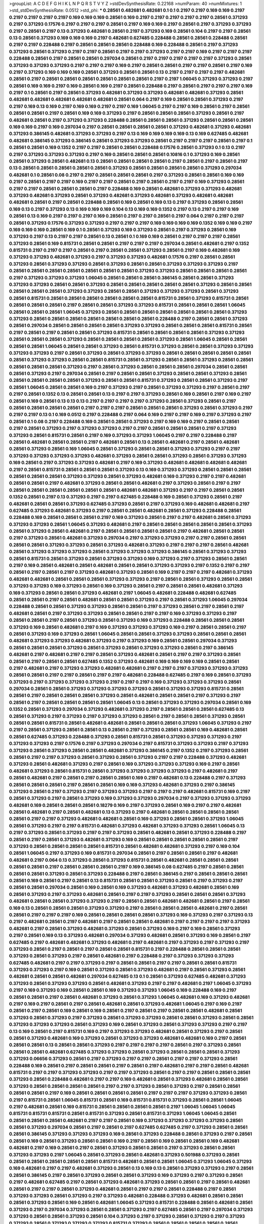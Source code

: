 >groupList:
A C D E F G H I K L
N P Q R S T V Y Z 
>stdDevSynthesisRate:
0.22168 
>numParam:
40
>numMixtures:
1
>std_stdDevSynthesisRate:
0.0512
>std_phi:
***
0.28561 0.482681 0.482681 0.1 0.1 0.2197 0.2197 0.169 0.169 0.2197
0.2197 0.2197 0.2197 0.2197 0.169 0.169 0.169 0.28561 0.169 0.2197
0.2197 0.2197 0.2197 0.2197 0.28561 0.371293 0.2197 0.371293 0.17576 0.2197
0.2197 0.2197 0.28561 0.2197 0.169 0.169 0.2197 0.28561 0.2197 0.371293
0.371293 0.2197 0.28561 0.2197 0.13 0.371293 0.482681 0.28561 0.2197 0.371293
0.169 0.28561 0.104 0.2197 0.2197 0.28561 0.13 0.28561 0.371293 0.169
0.169 0.169 0.2197 0.482681 0.627485 0.228488 0.28561 0.28561 0.228488 0.28561
0.2197 0.2197 0.228488 0.2197 0.28561 0.28561 0.28561 0.228488 0.169 0.228488
0.28561 0.2197 0.371293 0.371293 0.28561 0.371293 0.2197 0.2197 0.28561 0.2197
0.2197 0.371293 0.2197 0.2197 0.169 0.2197 0.2197 0.2197 0.228488 0.28561
0.2197 0.28561 0.28561 0.297034 0.28561 0.2197 0.2197 0.2197 0.2197 0.2197
0.371293 0.28561 0.371293 0.371293 0.371293 0.2197 0.2197 0.2197 0.169 0.2197
0.28561 0.28561 0.2197 0.2197 0.28561 0.2197 0.169 0.2197 0.371293 0.169
0.169 0.169 0.28561 0.371293 0.28561 0.28561 0.13 0.2197 0.2197 0.2197
0.2197 0.482681 0.28561 0.2197 0.28561 0.28561 0.28561 0.28561 0.28561 0.28561
0.2197 0.2197 1.06045 0.371293 0.371293 0.2197 0.28561 0.169 0.169 0.2197
0.169 0.28561 0.169 0.2197 0.28561 0.228488 0.2197 0.28561 0.2197 0.2197
0.2197 0.169 0.2197 0.1 0.28561 0.2197 0.28561 0.371293 0.482681 0.371293
0.371293 0.482681 0.482681 0.371293 0.28561 0.482681 0.482681 0.482681 0.482681 0.482681
0.28561 0.064 0.2197 0.169 0.28561 0.28561 0.371293 0.2197 0.2197 0.169
0.13 0.169 0.2197 0.169 0.169 0.2197 0.2197 0.169 1.06045 0.2197
0.2197 0.169 0.28561 0.2197 0.28561 0.28561 0.28561 0.2197 0.28561 0.169
0.169 0.371293 0.2197 0.28561 0.28561 0.28561 0.371293 0.28561 0.2197 0.482681
0.28561 0.2197 0.371293 0.371293 0.228488 0.28561 0.28561 0.28561 0.371293 0.28561
0.28561 0.28561 0.169 0.169 0.2197 0.169 0.297034 0.2197 0.28561 0.28561
0.28561 0.28561 0.371293 0.482681 0.371293 0.482681 0.371293 0.386145 0.482681 0.371293
0.371293 0.2197 0.13 0.169 0.169 0.169 0.169 0.13 0.169 0.627485
0.482681 0.482681 0.386145 0.371293 0.386145 0.28561 0.371293 0.371293 0.28561 0.2197
0.2197 0.2197 0.28561 0.2197 0.1 0.28561 0.28561 0.169 0.1352 0.2197
0.2197 0.28561 0.28561 0.228488 0.17576 0.28561 0.371293 0.1 0.13 0.2197
0.2197 0.371293 0.371293 0.371293 0.2197 0.169 0.28561 0.28561 0.28561 0.10816
0.1 0.371293 0.169 0.28561 0.28561 0.371293 0.28561 0.482681 0.13 0.28561
0.28561 0.28561 0.28561 0.2197 0.28561 0.2197 0.28561 0.2197 0.13 0.28561
0.28561 0.28561 0.28561 0.28561 0.371293 0.28561 0.28561 0.28561 0.28561 0.371293
0.297034 0.482681 0.1 0.28561 0.08 0.2197 0.2197 0.28561 0.28561 0.28561
0.2197 0.371293 0.28561 0.28561 0.169 0.169 0.2197 0.28561 0.2197 0.2197
0.169 0.2197 0.2197 0.28561 0.2197 0.28561 0.2197 0.2197 0.169 0.371293
0.28561 0.2197 0.2197 0.28561 0.28561 0.28561 0.2197 0.228488 0.169 0.28561
0.482681 0.371293 0.371293 0.482681 0.371293 0.482681 0.371293 0.28561 0.371293 0.482681
0.371293 0.482681 0.371293 0.482681 0.482681 0.482681 0.28561 0.2197 0.28561 0.228488
0.28561 0.169 0.28561 0.169 0.13 0.2197 0.371293 0.28561 0.28561 0.169
0.13 0.2197 0.371293 0.13 0.169 0.169 0.169 0.104 0.13 0.169
0.169 0.1352 0.2197 0.13 0.2197 0.2197 0.169 0.28561 0.13 0.169
0.2197 0.2197 0.2197 0.169 0.28561 0.2197 0.2197 0.28561 0.2197 0.064
0.2197 0.2197 0.2197 0.28561 0.371293 0.17576 0.371293 0.371293 0.2197 0.2197
0.2197 0.169 0.169 0.169 0.169 0.1352 0.169 0.169 0.2197 0.169
0.169 0.169 0.28561 0.169 0.1 0.28561 0.371293 0.169 0.371293 0.28561
0.2197 0.371293 0.28561 0.169 0.371293 0.2197 0.13 0.2197 0.2197 0.28561
0.13 0.28561 0.1 0.169 0.169 0.28561 0.2197 0.2197 0.2197 0.28561
0.371293 0.28561 0.169 0.815731 0.28561 0.28561 0.2197 0.2197 0.2197 0.297034
0.28561 0.482681 0.2197 0.1352 0.815731 0.2197 0.2197 0.2197 0.28561 0.2197
0.28561 0.28561 0.371293 0.28561 0.2197 0.169 0.482681 0.169 0.371293 0.371293
0.482681 0.371293 0.2197 0.371293 0.371293 0.482681 0.17576 0.2197 0.28561 0.28561
0.371293 0.28561 0.371293 0.371293 0.28561 0.371293 0.28561 0.28561 0.371293 0.371293
0.371293 0.2197 0.28561 0.28561 0.28561 0.28561 0.28561 0.28561 0.28561 0.371293
0.371293 0.28561 0.28561 0.28561 0.28561 0.2197 0.371293 0.371293 0.371293 1.06045
0.28561 0.28561 0.28561 0.386145 0.28561 0.28561 0.371293 0.371293 0.371293 0.28561
0.28561 0.371293 0.28561 0.28561 0.28561 0.28561 0.28561 0.371293 0.28561 0.28561
0.28561 0.28561 0.28561 0.371293 0.371293 0.28561 0.28561 0.371293 0.371293 0.371293
0.28561 0.371293 0.28561 0.815731 0.28561 0.28561 0.28561 0.28561 0.28561 0.28561
0.815731 0.28561 0.371293 0.815731 0.28561 0.28561 0.28561 0.28561 0.2197 0.28561
0.28561 0.371293 0.371293 0.815731 0.28561 0.28561 0.28561 1.06045 0.28561 0.28561
0.28561 1.06045 0.371293 0.28561 0.28561 0.28561 0.28561 0.28561 0.28561 0.28561
0.371293 0.371293 0.28561 0.28561 0.28561 0.28561 0.28561 0.28561 0.28561 0.228488
0.2197 0.28561 0.28561 0.371293 0.28561 0.297034 0.28561 0.28561 0.28561 0.28561
0.371293 0.371293 0.28561 0.28561 0.28561 0.815731 0.28561 0.2197 0.28561 0.2197
0.28561 0.28561 0.371293 0.815731 0.28561 0.28561 0.28561 0.28561 0.371293 0.371293
0.28561 0.28561 0.28561 0.371293 0.28561 0.28561 0.28561 0.28561 0.371293 0.28561
1.06045 0.28561 0.28561 0.28561 0.28561 1.06045 0.28561 0.28561 0.371293 0.28561
0.815731 0.371293 0.28561 0.28561 0.371293 0.371293 0.371293 0.371293 0.2197 0.28561
0.371293 0.28561 0.371293 0.371293 0.28561 0.28561 0.28561 0.28561 0.28561 0.28561
0.371293 0.371293 0.28561 0.28561 0.815731 0.28561 0.371293 0.28561 0.28561 0.371293
0.28561 0.28561 0.28561 0.28561 0.28561 0.371293 0.2197 0.28561 0.371293 0.28561
0.28561 0.28561 0.297034 0.28561 0.28561 0.28561 0.371293 0.2197 0.297034 0.28561
0.2197 0.28561 0.28561 0.371293 0.28561 0.28561 0.371293 0.28561 0.28561 0.28561
0.28561 0.28561 0.371293 0.28561 0.28561 0.815731 0.371293 0.28561 0.28561 0.371293
0.2197 0.28561 1.06045 0.28561 0.28561 0.169 0.2197 0.371293 0.2197 0.28561
0.371293 0.371293 0.2197 0.28561 0.2197 0.2197 0.28561 0.1352 0.13 0.28561
0.28561 0.13 0.2197 0.2197 0.371293 0.28561 0.169 0.28561 0.2197 0.169
0.2197 0.28561 0.169 0.28561 0.13 0.13 0.13 0.2197 0.2197 0.2197
0.2197 0.371293 0.28561 0.371293 0.28561 0.2197 0.28561 0.28561 0.28561 0.28561
0.2197 0.2197 0.2197 0.28561 0.28561 0.28561 0.371293 0.28561 0.371293 0.2197
0.2197 0.2197 0.13 0.1 0.169 0.0512 0.2197 0.228488 0.2197 0.064
0.169 0.2197 0.2197 0.169 0.2197 0.371293 0.2197 0.28561 0.1 0.08
0.2197 0.228488 0.169 0.28561 0.28561 0.371293 0.2197 0.169 0.169 0.2197
0.28561 0.28561 0.2197 0.28561 0.371293 0.2197 0.371293 0.371293 0.2197 0.2197
0.28561 0.28561 0.28561 0.2197 0.371293 0.371293 0.28561 0.815731 0.28561 0.2197
0.169 0.371293 0.371293 1.06045 0.2197 0.2197 0.228488 0.2197 0.28561 0.482681
0.28561 0.28561 0.2197 0.482681 0.28561 0.13 0.28561 0.482681 0.2197 0.28561
0.482681 0.28561 0.371293 0.28561 0.169 1.06045 0.28561 0.371293 0.28561 0.28561
0.371293 0.371293 0.2197 0.2197 0.371293 0.371293 0.371293 0.371293 0.482681 0.371293
0.28561 0.28561 0.371293 0.28561 0.371293 0.371293 0.169 0.28561 0.2197 0.371293
0.371293 0.482681 0.2197 0.169 0.371293 0.482681 0.482681 0.482681 0.482681 0.2197
0.28561 0.815731 0.28561 0.28561 0.28561 0.371293 0.13 0.169 0.371293 0.371293
0.28561 0.28561 0.28561 0.28561 0.28561 0.28561 0.371293 0.371293 0.28561 0.371293
0.482681 0.169 0.371293 0.2197 0.2197 0.482681 0.28561 0.28561 0.2197 0.482681
0.371293 0.28561 0.28561 0.482681 0.2197 0.371293 0.28561 0.2197 0.2197 0.28561
0.28561 0.28561 0.28561 0.28561 0.28561 0.482681 0.482681 0.371293 0.2197 0.2197
0.28561 0.28561 0.1352 0.28561 0.2197 0.13 0.371293 0.2197 0.2197 0.627485
0.228488 0.169 0.28561 0.371293 0.28561 0.2197 0.482681 0.28561 0.28561 0.371293
0.627485 0.371293 0.28561 0.2197 0.371293 0.169 0.482681 0.482681 0.2197 0.627485
0.371293 0.482681 0.371293 0.2197 0.28561 0.28561 0.482681 0.28561 0.371293 0.228488
0.28561 0.228488 0.169 0.28561 0.28561 0.28561 0.2197 0.169 0.371293 0.28561
0.2197 0.2197 0.482681 0.28561 0.371293 0.371293 0.371293 0.28561 1.06045 0.371293
0.482681 0.2197 0.28561 0.28561 0.28561 0.28561 0.28561 0.371293 0.28561 0.371293
0.28561 0.482681 0.2197 0.28561 0.28561 0.28561 0.28561 0.2197 0.482681 0.28561
0.28561 0.2197 0.371293 0.28561 0.482681 0.371293 0.297034 0.2197 0.371293 0.371293
0.2197 0.2197 0.28561 0.28561 0.28561 0.28561 0.371293 0.371293 0.28561 0.371293
0.482681 0.371293 0.2197 0.2197 0.2197 0.28561 0.482681 0.28561 0.371293 0.371293
0.371293 0.28561 0.371293 0.371293 0.371293 0.386145 0.28561 0.371293 0.371293 0.28561
0.815731 0.28561 0.371293 0.28561 0.371293 0.371293 0.169 0.371293 0.2197 0.371293
0.28561 0.28561 0.2197 0.169 0.28561 0.482681 0.28561 0.482681 0.28561 0.28561
0.371293 0.371293 0.2197 0.1352 0.2197 0.2197 0.28561 0.2197 0.28561 0.2197
0.371293 0.482681 0.371293 0.28561 0.169 0.2197 0.2197 0.2197 0.482681 0.371293
0.482681 0.482681 0.28561 0.28561 0.28561 0.371293 0.371293 0.2197 0.28561 0.28561
0.371293 0.28561 0.28561 0.371293 0.371293 0.169 0.371293 0.28561 0.169 0.371293
0.28561 0.2197 0.28561 0.28561 0.482681 0.371293 0.169 0.371293 0.28561 0.28561
0.371293 0.482681 0.2197 1.06045 0.482681 0.228488 0.482681 0.627485 0.28561 0.28561
0.2197 0.28561 0.482681 0.28561 0.28561 0.371293 0.2197 0.28561 0.371293 1.06045
0.297034 0.228488 0.28561 0.28561 0.371293 0.371293 0.28561 0.28561 0.2197 0.371293
0.28561 0.2197 0.28561 0.2197 0.482681 0.28561 0.2197 0.371293 0.371293 0.28561
0.28561 0.2197 0.2197 0.169 0.371293 0.371293 0.2197 0.28561 0.28561 0.2197
0.28561 0.371293 0.28561 0.371293 0.169 0.371293 0.228488 0.28561 0.28561 0.28561
0.371293 0.169 0.28561 0.482681 0.2197 0.169 0.371293 0.371293 0.371293 0.169
0.2197 0.28561 0.28561 0.2197 0.28561 0.371293 0.169 0.371293 0.28561 1.06045
0.28561 0.28561 0.371293 0.371293 0.28561 0.28561 0.28561 0.482681 0.371293 0.371293
0.482681 0.371293 0.2197 0.371293 0.169 0.28561 0.28561 0.297034 0.371293 0.28561
0.28561 0.28561 0.371293 0.28561 0.371293 0.28561 0.371293 0.371293 0.28561 0.2197
0.386145 0.482681 0.2197 0.482681 0.2197 0.2197 0.28561 0.371293 0.482681 0.28561
0.2197 0.2197 0.371293 0.28561 0.28561 0.2197 0.28561 0.28561 0.627485 0.1352
0.371293 0.482681 0.169 0.169 0.169 0.169 0.28561 0.28561 0.2197 0.482681
0.2197 0.371293 0.371293 0.482681 0.482681 0.2197 0.2197 0.2197 0.371293 0.371293
0.371293 0.28561 0.28561 0.2197 0.2197 0.28561 0.2197 0.2197 0.482681 0.228488
0.627485 0.2197 0.169 0.28561 0.371293 0.371293 0.2197 0.371293 0.371293 0.371293
0.2197 0.2197 0.2197 0.169 0.371293 0.371293 0.371293 0.28561 0.297034 0.28561
0.28561 0.371293 0.371293 0.371293 0.371293 0.28561 0.371293 0.371293 0.815731 0.28561
0.28561 0.2197 0.28561 0.28561 0.28561 0.371293 0.28561 0.482681 0.28561 0.28561
0.2197 0.371293 0.2197 0.28561 0.2197 0.28561 0.28561 0.28561 0.28561 1.06045
0.13 0.28561 0.371293 0.371293 0.297034 0.28561 0.169 0.1352 0.28561 0.371293
0.297034 0.371293 0.482681 0.371293 0.2197 0.28561 0.28561 0.28561 0.627485 0.13
0.28561 0.371293 0.2197 0.371293 0.2197 0.371293 0.371293 0.28561 0.2197 0.28561
0.28561 0.371293 0.28561 0.28561 0.28561 0.815731 0.28561 0.482681 0.482681 0.28561
0.28561 0.28561 0.371293 1.06045 0.371293 0.2197 0.2197 0.28561 0.371293 0.28561
0.28561 0.13 0.28561 0.2197 0.371293 0.28561 0.28561 0.169 0.482681 0.28561
0.28561 0.627485 0.371293 0.228488 0.371293 0.28561 0.815731 0.28561 0.371293 0.371293
0.371293 0.2197 0.371293 0.371293 0.2197 0.17576 0.2197 0.371293 0.297034 0.2197
0.815731 0.371293 0.371293 0.2197 0.371293 0.371293 0.28561 0.371293 0.28561 0.28561
0.482681 0.371293 0.386145 0.2197 0.1352 0.2197 0.371293 0.28561 0.28561 0.2197
0.2197 0.371293 0.28561 0.371293 0.28561 0.371293 0.2197 0.2197 0.228488 0.371293
0.482681 0.371293 0.28561 0.482681 0.371293 0.2197 0.28561 0.169 0.371293 0.371293
0.371293 0.169 0.2197 0.28561 0.482681 0.371293 0.28561 0.815731 0.28561 0.371293
0.371293 0.371293 0.371293 0.2197 0.482681 0.2197 0.28561 0.482681 0.2197 0.28561
0.2197 0.28561 0.28561 0.169 0.2197 0.482681 0.13 0.228488 0.2197 0.371293
0.28561 0.28561 0.28561 0.2197 0.28561 0.28561 0.169 0.169 0.371293 0.482681
0.371293 0.2197 0.386145 0.371293 0.28561 0.2197 0.371293 0.2197 0.371293 0.371293
0.2197 0.2197 0.2197 0.482681 0.815731 0.169 0.2197 0.28561 0.371293 0.2197
0.28561 0.371293 0.169 0.371293 0.371293 0.297034 0.2197 0.371293 0.371293 0.371293
0.482681 0.169 0.28561 0.28561 0.28561 0.18279 0.169 0.2197 0.371293 0.28561
0.169 0.2197 0.2197 0.482681 0.28561 0.482681 0.2197 0.28561 0.482681 0.13
0.371293 0.2197 0.482681 0.28561 0.28561 0.28561 0.28561 0.28561 0.2197 0.2197
0.371293 0.482681 0.482681 0.28561 0.169 0.371293 0.28561 0.28561 0.371293 1.06045
0.28561 0.371293 0.2197 0.2197 0.815731 0.482681 0.371293 0.482681 0.371293 0.371293
0.28561 1.06045 0.13 0.2197 0.371293 0.28561 0.371293 0.2197 0.2197 0.371293
0.28561 0.482681 0.28561 0.371293 0.228488 0.2197 0.28561 0.2197 0.28561 0.371293
0.482681 0.371293 0.169 0.28561 0.28561 0.28561 0.28561 0.28561 0.2197 0.371293
0.28561 0.28561 0.28561 0.28561 0.815731 0.28561 0.482681 0.482681 0.371293 0.2197
0.169 0.104 0.28561 1.06045 0.2197 0.371293 0.169 0.815731 0.297034 0.28561
0.2197 0.28561 0.28561 0.2197 0.482681 0.482681 0.2197 0.064 0.13 0.371293
0.28561 0.371293 0.815731 0.28561 0.482681 0.28561 0.28561 0.28561 0.28561 0.28561
0.2197 0.28561 0.28561 0.28561 0.2197 0.169 0.386145 0.08 0.627485 0.2197
0.28561 0.28561 0.28561 0.28561 0.371293 0.28561 0.371293 0.228488 0.2197 0.28561
0.386145 0.2197 0.28561 0.28561 0.28561 0.28561 0.169 0.28561 0.2197 0.28561
0.13 0.815731 0.28561 0.28561 0.371293 0.28561 0.2197 0.371293 0.2197 0.28561
0.28561 0.297034 0.28561 0.169 0.28561 0.169 0.371293 0.482681 0.371293 0.482681
0.28561 0.169 0.28561 0.371293 0.2197 0.371293 0.482681 0.28561 0.2197 0.2197
0.371293 0.28561 0.28561 0.28561 0.371293 0.482681 0.28561 0.28561 0.371293 0.371293
0.2197 0.28561 0.28561 0.482681 0.482681 0.28561 0.2197 0.28561 0.169 0.13
0.28561 0.28561 0.28561 0.371293 0.371293 0.2197 0.28561 0.28561 0.28561 0.482681
0.2197 0.28561 0.28561 0.2197 0.2197 0.2197 0.169 0.28561 0.28561 0.28561
0.28561 0.371293 0.169 0.371293 0.2197 0.371293 0.13 0.2197 0.482681 0.28561
0.2197 0.482681 0.2197 0.28561 0.28561 0.482681 0.2197 0.2197 0.2197 0.2197
0.371293 0.482681 0.2197 0.28561 0.371293 0.482681 0.371293 0.28561 0.371293 0.169
0.2197 0.169 0.28561 0.371293 0.2197 0.28561 0.169 0.13 0.371293 0.482681
0.297034 0.371293 0.482681 0.28561 0.371293 0.169 0.28561 0.2197 0.627485 0.2197
0.482681 0.482681 0.371293 0.482681 0.2197 0.482681 0.2197 0.371293 0.2197 0.371293
0.2197 0.371293 0.28561 0.2197 0.28561 0.2197 0.28561 0.28561 0.815731 0.2197
0.228488 0.28561 0.28561 0.28561 0.371293 0.28561 0.371293 0.2197 0.28561 0.482681
0.2197 0.228488 0.2197 0.371293 0.371293 0.371293 0.627485 0.482681 0.2197 0.2197
0.371293 0.2197 0.28561 0.28561 0.2197 0.2197 0.28561 0.28561 0.815731 0.371293
0.371293 0.2197 0.169 0.28561 0.371293 0.28561 0.371293 0.482681 0.2197 0.28561
0.371293 0.28561 0.482681 0.28561 0.28561 0.482681 0.297034 0.627485 0.13 0.1
0.28561 0.371293 0.627485 0.482681 0.371293 0.371293 0.28561 0.371293 0.371293 0.28561
0.482681 0.371293 0.2197 0.2197 0.482681 0.2197 1.06045 0.371293 0.2197 0.169
0.371293 0.169 0.28561 0.28561 0.169 0.371293 0.371293 1.06045 0.169 0.228488
0.169 0.2197 0.28561 0.28561 0.2197 0.28561 0.482681 0.371293 0.28561 0.371293
1.06045 0.482681 0.169 0.371293 0.482681 0.2197 0.169 0.2197 0.28561 0.2197
0.28561 0.482681 0.28561 0.371293 0.482681 1.06045 0.2197 0.169 0.2197 0.28561
0.2197 0.28561 0.169 0.28561 0.169 0.28561 0.2197 0.28561 0.2197 0.28561
0.28561 0.482681 0.28561 0.371293 0.28561 0.371293 0.2197 0.371293 0.28561 0.371293
0.371293 0.28561 0.28561 0.371293 0.28561 0.28561 0.371293 0.371293 0.371293 0.28561
0.371293 0.169 0.28561 0.371293 0.28561 0.371293 0.371293 0.2197 0.2197 0.13
0.169 0.28561 0.2197 0.815731 0.169 0.2197 0.371293 0.371293 0.482681 0.28561
0.371293 0.2197 0.28561 0.28561 0.371293 0.482681 0.169 0.371293 0.28561 0.371293
0.371293 0.482681 0.482681 0.169 0.2197 0.28561 0.28561 0.28561 0.13 0.28561
0.28561 0.371293 0.2197 0.2197 0.2197 0.2197 0.28561 0.2197 0.371293 0.28561
0.28561 0.28561 0.482681 0.627485 0.371293 0.371293 0.28561 0.371293 0.28561 0.28561
0.28561 0.371293 0.371293 0.06656 0.371293 0.28561 0.2197 0.371293 0.2197 0.2197
0.28561 0.2197 0.2197 0.371293 0.28561 0.228488 0.169 0.28561 0.2197 0.28561
0.28561 0.2197 0.28561 0.2197 0.482681 0.2197 0.2197 0.28561 0.482681 0.815731
0.2197 0.2197 0.371293 0.371293 0.2197 0.2197 0.371293 0.28561 0.2197 0.2197
0.28561 0.28561 0.28561 0.371293 0.28561 0.228488 0.482681 0.2197 0.2197 0.169
0.482681 0.28561 0.371293 0.482681 0.28561 0.28561 0.371293 0.28561 0.28561 0.28561
0.28561 0.2197 0.2197 0.371293 0.28561 0.371293 0.2197 0.28561 0.28561 0.28561
0.28561 0.2197 0.169 0.28561 0.28561 0.28561 0.28561 0.2197 0.2197 0.2197
0.371293 0.371293 0.28561 0.2197 0.815731 0.28561 1.06045 0.815731 0.28561 0.169
0.815731 0.815731 0.371293 0.28561 0.28561 1.06045 0.2197 0.482681 0.28561 0.169
0.815731 0.28561 0.28561 0.28561 0.28561 0.2197 1.06045 1.06045 1.06045 0.815731
0.815731 0.815731 0.28561 0.815731 0.371293 0.28561 0.815731 0.371293 1.06045 1.06045
0.28561 0.28561 0.28561 0.28561 0.482681 0.2197 0.2197 0.28561 0.169 0.371293
0.371293 0.371293 0.371293 0.28561 0.28561 0.371293 0.297034 0.28561 0.2197 0.28561
0.2197 0.627485 0.627485 0.2197 0.371293 0.28561 0.28561 0.28561 0.386145 0.371293
0.371293 0.371293 0.169 0.28561 0.371293 0.228488 0.28561 0.371293 0.2197 0.28561
0.28561 0.169 0.28561 0.371293 0.28561 0.28561 0.169 0.2197 0.28561 0.169
0.28561 0.28561 0.169 0.482681 0.482681 0.2197 0.169 0.28561 0.2197 0.28561
0.371293 0.28561 0.28561 0.2197 0.371293 0.28561 0.28561 0.371293 0.371293 0.2197
1.06045 0.28561 0.371293 0.28561 0.482681 0.371293 0.501988 0.371293 0.28561 0.28561
0.28561 0.28561 0.28561 0.28561 0.815731 0.482681 0.28561 0.28561 1.06045 0.371293
1.06045 0.371293 0.169 0.482681 0.2197 0.2197 0.482681 0.371293 0.28561 0.13
0.169 0.13 0.28561 0.371293 0.371293 0.2197 0.28561 0.28561 0.386145 0.2197
0.28561 0.371293 0.28561 0.28561 0.371293 0.169 0.371293 0.2197 0.371293 0.28561
0.2197 0.482681 0.627485 0.2197 0.28561 0.371293 0.482681 0.371293 0.28561 0.28561
0.2197 0.28561 0.482681 0.28561 0.2197 0.2197 0.28561 0.371293 0.482681 0.28561
0.2197 0.2197 0.28561 0.228488 0.2197 0.28561 0.371293 0.371293 0.28561 0.371293
0.2197 0.371293 0.482681 0.228488 0.371293 0.482681 0.28561 0.28561 0.28561 0.371293
0.28561 0.169 0.28561 0.482681 1.06045 0.371293 0.815731 0.228488 0.28561 0.482681
0.28561 0.371293 0.2197 0.297034 0.371293 0.28561 0.28561 0.371293 0.2197 0.627485
0.28561 0.2197 0.297034 0.371293 0.371293 0.28561 0.28561 0.371293 0.28561 0.104
0.371293 0.2197 0.371293 0.28561 0.371293 0.2197 0.371293 0.371293 0.28561 0.371293
0.371293 0.371293 0.815731 0.371293 0.28561 0.28561 0.28561 0.28561 0.28561 0.371293
0.482681 0.371293 0.2197 0.28561 0.371293 0.28561 0.815731 0.28561 0.371293 0.28561
0.482681 0.2197 0.371293 0.2197 0.371293 0.2197 0.28561 0.371293 0.28561 0.2197
0.482681 0.371293 0.2197 0.371293 0.371293 0.169 0.169 0.371293 0.28561 0.371293
0.28561 0.2197 0.627485 0.371293 0.2197 0.228488 0.371293 0.371293 0.815731 0.169
0.371293 0.28561 0.169 0.28561 0.815731 0.371293 0.371293 0.371293 0.371293 0.297034
0.371293 0.2197 0.371293 0.28561 0.28561 0.28561 0.28561 0.2197 0.627485 0.371293
0.627485 0.371293 0.371293 0.815731 0.371293 0.28561 0.2197 0.28561 0.2197 0.28561
0.2197 0.371293 0.815731 0.371293 0.169 0.28561 0.371293 0.627485 0.815731 0.371293
0.28561 0.28561 0.28561 0.482681 0.28561 0.28561 0.28561 0.1 0.371293 0.28561
0.28561 0.28561 0.28561 0.28561 0.28561 0.371293 0.28561 0.2197 0.28561 0.28561
0.28561 0.228488 0.2197 0.482681 0.2197 0.28561 0.482681 0.2197 0.28561 0.371293
0.2197 0.169 0.28561 0.482681 0.28561 0.371293 0.482681 0.371293 0.28561 0.28561
0.2197 0.28561 0.2197 0.2197 0.2197 0.2197 0.482681 0.28561 0.2197 0.386145
0.28561 0.371293 0.371293 0.371293 0.169 0.371293 0.371293 0.482681 0.228488 0.28561
0.2197 0.297034 0.28561 0.28561 0.28561 0.815731 0.28561 0.371293 0.28561 0.482681
0.28561 0.28561 0.482681 0.371293 0.371293 0.169 0.371293 0.2197 0.28561 0.28561
0.28561 0.169 0.2197 0.28561 0.28561 0.28561 0.28561 0.28561 0.371293 0.28561
0.2197 0.482681 0.482681 0.28561 0.2197 0.371293 0.371293 0.2197 0.28561 0.2197
0.482681 0.371293 0.28561 0.28561 0.28561 0.815731 0.482681 0.371293 0.28561 0.371293
0.28561 0.371293 0.28561 0.2197 0.28561 0.28561 0.371293 0.371293 0.28561 0.371293
0.2197 0.2197 0.371293 0.2197 0.2197 0.28561 0.482681 0.2197 0.2197 0.482681
0.482681 0.371293 0.482681 0.482681 0.482681 0.482681 0.28561 0.371293 0.815731 0.371293
0.28561 0.482681 0.371293 0.169 0.169 0.28561 0.2197 0.482681 0.28561 0.2197
0.2197 0.371293 0.28561 0.371293 0.371293 0.371293 0.371293 0.28561 0.482681 0.627485
0.28561 0.13 0.28561 0.2197 0.371293 0.482681 0.2197 0.28561 1.06045 0.482681
0.28561 0.371293 0.371293 0.371293 0.482681 0.2197 0.371293 0.627485 0.2197 0.482681
0.28561 0.371293 0.371293 0.482681 0.28561 0.28561 0.2197 0.28561 0.28561 0.482681
0.28561 0.482681 0.482681 0.28561 0.482681 0.482681 0.28561 0.169 0.2197 0.297034
0.482681 0.2197 0.482681 0.28561 0.28561 0.28561 0.2197 0.371293 0.371293 0.2197
0.2197 0.169 0.13 0.2197 0.28561 0.28561 0.2197 0.28561 0.371293 0.169
0.169 0.2197 0.371293 0.28561 0.2197 0.28561 0.13 0.371293 0.28561 0.2197
0.371293 0.28561 0.371293 0.13 0.371293 0.28561 0.371293 0.371293 0.371293 0.371293
0.482681 0.297034 0.371293 1.06045 0.2197 0.2197 0.2197 0.2197 0.17576 0.13
0.627485 0.169 0.28561 0.371293 0.28561 0.371293 0.28561 0.169 0.371293 0.2197
0.371293 0.28561 0.28561 0.28561 0.371293 0.28561 0.13 0.28561 0.28561 0.371293
0.371293 0.2197 0.482681 0.169 0.28561 0.371293 0.2197 0.482681 0.28561 0.371293
0.482681 0.482681 0.482681 0.28561 0.28561 0.482681 0.28561 0.28561 0.371293 0.13
0.28561 0.482681 0.28561 0.28561 0.28561 0.28561 0.2197 0.28561 0.815731 0.371293
0.482681 0.2197 0.371293 0.28561 0.28561 0.2197 0.228488 0.28561 0.28561 0.2197
0.28561 0.28561 0.2197 0.28561 0.386145 0.28561 0.2197 0.28561 0.28561 0.2197
0.371293 0.28561 0.08 0.2197 0.28561 0.2197 0.2197 0.371293 0.28561 0.482681
0.169 0.482681 0.28561 0.371293 0.2197 0.2197 0.2197 0.13 0.169 0.2197
0.28561 0.28561 0.2197 0.482681 0.482681 0.169 0.2197 0.371293 0.2197 0.371293
0.28561 0.371293 0.28561 0.482681 0.482681 0.482681 0.371293 0.2197 0.371293 0.482681
0.169 0.297034 0.28561 0.28561 0.371293 0.815731 0.371293 0.28561 0.13 0.169
0.228488 0.28561 0.386145 0.482681 0.371293 0.28561 0.2197 0.28561 0.2197 0.482681
0.13 0.815731 0.28561 0.169 0.28561 0.371293 0.28561 0.371293 0.2197 0.2197
0.28561 0.371293 0.28561 0.815731 0.169 0.2197 0.28561 0.28561 0.169 0.371293
0.169 0.371293 0.28561 0.2197 0.28561 0.28561 0.297034 0.2197 0.371293 0.28561
0.2197 0.371293 0.371293 0.371293 0.169 0.482681 0.28561 0.28561 0.28561 0.2197
0.371293 0.371293 0.371293 0.28561 0.371293 0.13 0.482681 0.371293 0.482681 0.2197
0.482681 0.28561 0.371293 0.2197 0.169 0.2197 0.169 0.371293 0.2197 0.228488
0.28561 0.2197 0.371293 0.2197 0.2197 0.371293 0.28561 0.169 0.482681 0.28561
0.371293 0.2197 0.371293 0.371293 0.371293 0.2197 0.371293 0.28561 0.371293 0.169
0.2197 0.28561 0.482681 0.28561 0.2197 0.28561 0.17576 0.815731 0.371293 0.28561
0.815731 0.28561 0.371293 0.28561 0.28561 0.13 0.169 0.2197 0.371293 0.371293
0.28561 0.482681 0.28561 0.169 0.13 0.371293 0.371293 0.28561 0.28561 0.2197
0.371293 0.2197 0.28561 0.28561 0.482681 0.482681 0.169 0.371293 0.228488 0.815731
0.2197 0.28561 0.2197 0.2197 0.371293 0.2197 0.28561 0.28561 0.28561 0.28561
0.228488 0.28561 0.28561 0.28561 0.2197 0.13 0.28561 0.371293 0.371293 0.28561
0.28561 0.371293 0.28561 0.28561 0.482681 0.482681 0.28561 0.371293 0.371293 0.482681
0.371293 0.2197 0.371293 0.169 0.2197 0.28561 0.28561 0.2197 0.169 0.28561
0.28561 0.28561 0.2197 0.482681 0.169 0.2197 0.371293 0.482681 0.2197 0.169
0.371293 0.28561 0.482681 0.2197 0.104 0.28561 0.371293 0.2197 0.28561 0.2197
0.371293 0.28561 0.2197 0.815731 0.28561 0.371293 0.2197 0.2197 0.28561 0.371293
0.2197 0.228488 0.2197 0.2197 0.28561 0.482681 0.2197 0.169 0.2197 0.2197
0.169 0.371293 0.482681 0.482681 0.627485 0.2197 0.28561 0.28561 0.28561 0.2197
0.815731 0.28561 0.2197 0.28561 0.2197 0.17576 0.482681 0.371293 0.1 0.169
0.2197 0.2197 0.482681 0.371293 0.371293 0.28561 0.2197 0.2197 0.2197 0.2197
0.28561 0.28561 0.169 0.28561 0.2197 0.371293 0.371293 0.371293 0.28561 0.28561
0.371293 0.169 0.28561 0.28561 0.169 0.482681 0.28561 0.28561 0.169 0.627485
0.371293 0.2197 0.482681 0.371293 0.2197 0.371293 0.28561 0.169 0.2197 0.371293
0.17576 0.2197 0.371293 0.2197 0.28561 0.2197 0.815731 0.2197 0.371293 0.2197
0.371293 0.2197 0.28561 0.2197 0.371293 0.482681 0.371293 0.371293 0.371293 0.371293
0.2197 0.28561 0.28561 0.2197 0.2197 0.169 0.28561 0.28561 0.371293 0.371293
0.28561 0.2197 0.2197 0.28561 0.482681 0.2197 0.169 0.169 0.28561 0.371293
0.169 0.371293 0.28561 0.28561 0.2197 0.371293 0.371293 0.815731 0.371293 0.371293
0.2197 0.371293 0.371293 0.28561 0.482681 0.2197 0.371293 0.28561 0.2197 0.371293
0.228488 0.13 0.1 0.13 0.28561 0.2197 0.28561 0.482681 0.13 0.482681
0.28561 0.28561 0.28561 0.28561 0.28561 0.297034 0.28561 0.169 0.482681 0.371293
0.169 0.371293 0.371293 0.371293 0.169 0.28561 0.28561 0.17576 0.28561 0.169
0.28561 0.28561 0.2197 0.169 0.2197 0.2197 0.169 0.28561 0.482681 0.482681
0.28561 0.371293 0.28561 0.371293 0.2197 0.28561 0.2197 0.28561 0.2197 1.06045
0.28561 0.28561 0.2197 0.28561 0.2197 0.169 0.371293 0.371293 0.482681 0.482681
0.28561 0.28561 0.169 0.2197 0.2197 0.169 0.371293 0.371293 0.371293 0.482681
0.2197 0.371293 0.371293 0.2197 0.2197 0.169 0.2197 0.13 0.2197 0.371293
0.371293 0.28561 0.28561 0.28561 0.2197 0.371293 0.169 0.28561 0.28561 0.482681
0.2197 0.169 0.28561 0.169 0.371293 0.28561 0.482681 0.169 0.501988 0.815731
0.371293 0.2197 0.2197 0.371293 0.28561 0.28561 0.2197 0.371293 0.228488 0.13
0.482681 0.28561 0.28561 0.28561 0.2197 0.371293 0.28561 0.371293 0.371293 0.2197
0.28561 0.28561 0.371293 0.169 0.371293 0.482681 0.2197 0.2197 0.2197 0.371293
0.2197 0.482681 0.371293 0.2197 0.28561 0.2197 0.371293 0.28561 0.28561 0.371293
0.17576 0.169 0.371293 0.28561 0.28561 0.28561 0.28561 0.371293 0.169 0.2197
0.169 0.2197 0.297034 0.2197 0.28561 0.2197 0.28561 0.371293 0.28561 0.2197
0.2197 0.28561 0.2197 0.28561 0.371293 0.28561 0.482681 0.13 0.228488 0.28561
0.2197 0.28561 0.371293 0.28561 0.482681 0.2197 0.482681 0.28561 0.169 0.482681
0.28561 0.2197 0.28561 0.371293 0.371293 0.482681 0.28561 0.28561 0.371293 0.2197
0.371293 0.28561 0.28561 0.28561 0.386145 0.28561 0.297034 0.371293 0.28561 0.28561
1.06045 0.28561 0.482681 0.815731 0.2197 0.228488 0.28561 0.28561 0.28561 0.371293
0.169 0.28561 0.169 0.169 0.28561 0.371293 0.28561 0.17576 0.28561 0.371293
0.28561 0.169 0.2197 0.17576 0.28561 0.28561 0.297034 0.371293 0.2197 0.2197
0.2197 0.2197 1.06045 0.28561 0.28561 0.371293 0.169 0.482681 0.28561 0.169
0.371293 0.371293 0.1 0.28561 0.482681 0.169 0.13 0.371293 0.28561 0.2197
0.169 0.2197 0.28561 0.371293 0.2197 0.2197 0.28561 0.371293 0.13 0.17576
0.28561 0.371293 0.627485 0.2197 0.228488 0.2197 0.169 0.371293 0.371293 0.28561
0.2197 0.28561 0.28561 0.169 0.371293 0.371293 0.371293 0.371293 0.371293 0.371293
0.28561 0.371293 0.169 0.386145 0.28561 0.28561 0.627485 0.371293 0.169 0.28561
0.371293 0.371293 0.28561 0.28561 0.28561 0.501988 0.28561 0.2197 0.2197 0.371293
0.1352 0.28561 0.371293 0.371293 0.28561 0.28561 0.28561 0.28561 0.371293 0.371293
0.371293 0.28561 0.482681 0.815731 0.371293 0.2197 0.371293 0.28561 0.2197 0.371293
0.482681 0.28561 0.2197 0.2197 0.2197 0.169 0.28561 0.28561 0.169 0.28561
0.371293 0.482681 0.228488 0.371293 0.371293 0.169 0.169 0.169 0.2197 0.28561
0.2197 0.2197 0.371293 0.2197 0.297034 0.28561 0.482681 0.2197 0.482681 0.2197
0.2197 0.501988 0.815731 0.28561 0.371293 0.482681 0.371293 0.28561 0.482681 0.28561
0.28561 0.2197 0.482681 0.371293 0.371293 0.371293 0.371293 0.371293 0.815731 0.482681
0.371293 1.06045 0.386145 0.371293 0.28561 0.371293 1.06045 1.06045 0.2197 0.2197
0.371293 0.482681 0.371293 0.627485 0.482681 0.28561 0.297034 0.371293 0.627485 0.371293
0.371293 0.371293 0.28561 0.28561 0.371293 0.28561 0.28561 0.482681 0.28561 0.371293
0.371293 0.482681 0.627485 0.482681 1.06045 0.482681 0.28561 0.371293 0.28561 0.371293
0.2197 0.28561 0.371293 0.371293 0.482681 0.371293 0.482681 0.28561 0.371293 0.371293
0.482681 0.371293 0.482681 0.627485 0.815731 0.2197 0.482681 0.28561 0.815731 0.2197
0.371293 0.28561 0.482681 0.28561 0.371293 0.371293 0.482681 0.482681 0.482681 0.371293
0.815731 0.28561 0.371293 0.28561 0.482681 0.482681 0.371293 0.28561 0.371293 0.627485
0.482681 0.2197 0.482681 0.482681 0.371293 0.815731 0.482681 0.482681 0.28561 0.371293
0.482681 0.2197 0.371293 0.28561 0.371293 0.371293 0.482681 0.482681 0.28561 0.371293
0.371293 0.2197 0.28561 0.28561 0.371293 0.28561 0.482681 0.28561 0.371293 0.482681
0.28561 0.28561 0.371293 0.371293 0.482681 0.482681 0.482681 0.228488 0.627485 0.482681
0.371293 0.371293 0.28561 0.371293 0.28561 0.28561 0.371293 0.371293 0.482681 1.06045
0.371293 0.482681 0.28561 0.371293 0.482681 0.28561 0.2197 0.2197 0.371293 0.482681
0.28561 0.482681 0.482681 0.482681 0.371293 0.28561 0.371293 0.28561 1.06045 0.371293
0.28561 0.482681 0.28561 0.482681 0.482681 0.371293 0.482681 0.371293 0.815731 0.28561
0.371293 0.482681 0.371293 0.28561 0.371293 0.28561 0.28561 0.28561 0.627485 0.482681
0.482681 0.482681 0.482681 0.815731 0.482681 0.371293 0.815731 1.06045 0.815731 0.482681
0.482681 0.371293 0.371293 0.627485 0.482681 0.2197 0.482681 0.2197 0.28561 0.28561
0.28561 0.482681 0.371293 0.482681 0.371293 0.28561 0.28561 0.297034 0.2197 0.482681
0.482681 0.2197 0.482681 0.482681 0.28561 0.371293 0.28561 0.371293 0.815731 0.482681
1.06045 0.815731 0.482681 0.371293 1.06045 0.815731 0.297034 0.815731 0.371293 0.482681
0.371293 0.482681 0.371293 0.28561 0.371293 0.371293 0.482681 0.815731 0.28561 0.815731
0.482681 0.371293 0.815731 0.815731 0.371293 0.371293 1.06045 1.06045 0.28561 0.28561
0.815731 1.06045 0.627485 0.482681 0.28561 0.371293 0.371293 0.371293 0.28561 0.815731
0.28561 0.627485 0.482681 0.28561 0.28561 0.482681 0.371293 0.28561 0.28561 0.482681
0.371293 0.482681 0.482681 0.2197 0.28561 0.482681 0.627485 0.482681 0.482681 0.371293
0.371293 0.2197 0.28561 0.28561 0.482681 0.371293 0.627485 0.482681 0.386145 0.386145
0.482681 0.371293 0.482681 0.482681 0.627485 0.28561 0.482681 0.28561 0.627485 0.482681
0.371293 0.482681 0.482681 0.28561 0.482681 0.627485 0.371293 0.482681 0.371293 0.627485
0.482681 0.371293 0.482681 0.482681 0.482681 0.627485 0.482681 0.2197 0.482681 0.627485
0.28561 0.2197 0.482681 0.371293 0.482681 0.627485 0.627485 0.482681 0.482681 0.627485
0.386145 0.482681 0.482681 0.627485 0.371293 0.371293 0.482681 1.06045 0.482681 0.371293
0.371293 0.28561 0.371293 0.371293 0.627485 0.28561 0.482681 0.627485 0.627485 0.371293
0.815731 0.482681 0.28561 0.482681 0.482681 0.28561 0.482681 0.627485 0.482681 0.482681
0.482681 0.627485 0.169 0.371293 0.627485 0.815731 0.28561 0.371293 0.627485 0.482681
0.482681 0.371293 0.627485 0.371293 0.815731 0.482681 0.627485 0.482681 0.371293 0.627485
0.627485 0.627485 0.482681 0.627485 0.815731 0.482681 0.482681 0.371293 0.482681 0.482681
0.627485 0.627485 0.482681 0.2197 0.371293 0.371293 0.482681 0.482681 0.627485 0.371293
0.371293 0.627485 0.627485 0.627485 0.815731 0.28561 0.371293 0.482681 0.627485 0.482681
0.482681 0.815731 0.482681 0.482681 0.627485 0.482681 0.815731 0.2197 0.371293 0.627485
0.371293 0.482681 0.627485 0.28561 0.371293 0.482681 0.2197 0.2197 1.06045 0.371293
0.815731 0.482681 0.371293 0.627485 0.371293 0.28561 1.06045 0.482681 0.371293 0.482681
0.28561 
>categories:
0 0
>mixtureAssignment:
0 0 0 0 0 0 0 0 0 0 0 0 0 0 0 0 0 0 0 0 0 0 0 0 0 0 0 0 0 0 0 0 0 0 0 0 0 0 0 0 0 0 0 0 0 0 0 0 0 0
0 0 0 0 0 0 0 0 0 0 0 0 0 0 0 0 0 0 0 0 0 0 0 0 0 0 0 0 0 0 0 0 0 0 0 0 0 0 0 0 0 0 0 0 0 0 0 0 0 0
0 0 0 0 0 0 0 0 0 0 0 0 0 0 0 0 0 0 0 0 0 0 0 0 0 0 0 0 0 0 0 0 0 0 0 0 0 0 0 0 0 0 0 0 0 0 0 0 0 0
0 0 0 0 0 0 0 0 0 0 0 0 0 0 0 0 0 0 0 0 0 0 0 0 0 0 0 0 0 0 0 0 0 0 0 0 0 0 0 0 0 0 0 0 0 0 0 0 0 0
0 0 0 0 0 0 0 0 0 0 0 0 0 0 0 0 0 0 0 0 0 0 0 0 0 0 0 0 0 0 0 0 0 0 0 0 0 0 0 0 0 0 0 0 0 0 0 0 0 0
0 0 0 0 0 0 0 0 0 0 0 0 0 0 0 0 0 0 0 0 0 0 0 0 0 0 0 0 0 0 0 0 0 0 0 0 0 0 0 0 0 0 0 0 0 0 0 0 0 0
0 0 0 0 0 0 0 0 0 0 0 0 0 0 0 0 0 0 0 0 0 0 0 0 0 0 0 0 0 0 0 0 0 0 0 0 0 0 0 0 0 0 0 0 0 0 0 0 0 0
0 0 0 0 0 0 0 0 0 0 0 0 0 0 0 0 0 0 0 0 0 0 0 0 0 0 0 0 0 0 0 0 0 0 0 0 0 0 0 0 0 0 0 0 0 0 0 0 0 0
0 0 0 0 0 0 0 0 0 0 0 0 0 0 0 0 0 0 0 0 0 0 0 0 0 0 0 0 0 0 0 0 0 0 0 0 0 0 0 0 0 0 0 0 0 0 0 0 0 0
0 0 0 0 0 0 0 0 0 0 0 0 0 0 0 0 0 0 0 0 0 0 0 0 0 0 0 0 0 0 0 0 0 0 0 0 0 0 0 0 0 0 0 0 0 0 0 0 0 0
0 0 0 0 0 0 0 0 0 0 0 0 0 0 0 0 0 0 0 0 0 0 0 0 0 0 0 0 0 0 0 0 0 0 0 0 0 0 0 0 0 0 0 0 0 0 0 0 0 0
0 0 0 0 0 0 0 0 0 0 0 0 0 0 0 0 0 0 0 0 0 0 0 0 0 0 0 0 0 0 0 0 0 0 0 0 0 0 0 0 0 0 0 0 0 0 0 0 0 0
0 0 0 0 0 0 0 0 0 0 0 0 0 0 0 0 0 0 0 0 0 0 0 0 0 0 0 0 0 0 0 0 0 0 0 0 0 0 0 0 0 0 0 0 0 0 0 0 0 0
0 0 0 0 0 0 0 0 0 0 0 0 0 0 0 0 0 0 0 0 0 0 0 0 0 0 0 0 0 0 0 0 0 0 0 0 0 0 0 0 0 0 0 0 0 0 0 0 0 0
0 0 0 0 0 0 0 0 0 0 0 0 0 0 0 0 0 0 0 0 0 0 0 0 0 0 0 0 0 0 0 0 0 0 0 0 0 0 0 0 0 0 0 0 0 0 0 0 0 0
0 0 0 0 0 0 0 0 0 0 0 0 0 0 0 0 0 0 0 0 0 0 0 0 0 0 0 0 0 0 0 0 0 0 0 0 0 0 0 0 0 0 0 0 0 0 0 0 0 0
0 0 0 0 0 0 0 0 0 0 0 0 0 0 0 0 0 0 0 0 0 0 0 0 0 0 0 0 0 0 0 0 0 0 0 0 0 0 0 0 0 0 0 0 0 0 0 0 0 0
0 0 0 0 0 0 0 0 0 0 0 0 0 0 0 0 0 0 0 0 0 0 0 0 0 0 0 0 0 0 0 0 0 0 0 0 0 0 0 0 0 0 0 0 0 0 0 0 0 0
0 0 0 0 0 0 0 0 0 0 0 0 0 0 0 0 0 0 0 0 0 0 0 0 0 0 0 0 0 0 0 0 0 0 0 0 0 0 0 0 0 0 0 0 0 0 0 0 0 0
0 0 0 0 0 0 0 0 0 0 0 0 0 0 0 0 0 0 0 0 0 0 0 0 0 0 0 0 0 0 0 0 0 0 0 0 0 0 0 0 0 0 0 0 0 0 0 0 0 0
0 0 0 0 0 0 0 0 0 0 0 0 0 0 0 0 0 0 0 0 0 0 0 0 0 0 0 0 0 0 0 0 0 0 0 0 0 0 0 0 0 0 0 0 0 0 0 0 0 0
0 0 0 0 0 0 0 0 0 0 0 0 0 0 0 0 0 0 0 0 0 0 0 0 0 0 0 0 0 0 0 0 0 0 0 0 0 0 0 0 0 0 0 0 0 0 0 0 0 0
0 0 0 0 0 0 0 0 0 0 0 0 0 0 0 0 0 0 0 0 0 0 0 0 0 0 0 0 0 0 0 0 0 0 0 0 0 0 0 0 0 0 0 0 0 0 0 0 0 0
0 0 0 0 0 0 0 0 0 0 0 0 0 0 0 0 0 0 0 0 0 0 0 0 0 0 0 0 0 0 0 0 0 0 0 0 0 0 0 0 0 0 0 0 0 0 0 0 0 0
0 0 0 0 0 0 0 0 0 0 0 0 0 0 0 0 0 0 0 0 0 0 0 0 0 0 0 0 0 0 0 0 0 0 0 0 0 0 0 0 0 0 0 0 0 0 0 0 0 0
0 0 0 0 0 0 0 0 0 0 0 0 0 0 0 0 0 0 0 0 0 0 0 0 0 0 0 0 0 0 0 0 0 0 0 0 0 0 0 0 0 0 0 0 0 0 0 0 0 0
0 0 0 0 0 0 0 0 0 0 0 0 0 0 0 0 0 0 0 0 0 0 0 0 0 0 0 0 0 0 0 0 0 0 0 0 0 0 0 0 0 0 0 0 0 0 0 0 0 0
0 0 0 0 0 0 0 0 0 0 0 0 0 0 0 0 0 0 0 0 0 0 0 0 0 0 0 0 0 0 0 0 0 0 0 0 0 0 0 0 0 0 0 0 0 0 0 0 0 0
0 0 0 0 0 0 0 0 0 0 0 0 0 0 0 0 0 0 0 0 0 0 0 0 0 0 0 0 0 0 0 0 0 0 0 0 0 0 0 0 0 0 0 0 0 0 0 0 0 0
0 0 0 0 0 0 0 0 0 0 0 0 0 0 0 0 0 0 0 0 0 0 0 0 0 0 0 0 0 0 0 0 0 0 0 0 0 0 0 0 0 0 0 0 0 0 0 0 0 0
0 0 0 0 0 0 0 0 0 0 0 0 0 0 0 0 0 0 0 0 0 0 0 0 0 0 0 0 0 0 0 0 0 0 0 0 0 0 0 0 0 0 0 0 0 0 0 0 0 0
0 0 0 0 0 0 0 0 0 0 0 0 0 0 0 0 0 0 0 0 0 0 0 0 0 0 0 0 0 0 0 0 0 0 0 0 0 0 0 0 0 0 0 0 0 0 0 0 0 0
0 0 0 0 0 0 0 0 0 0 0 0 0 0 0 0 0 0 0 0 0 0 0 0 0 0 0 0 0 0 0 0 0 0 0 0 0 0 0 0 0 0 0 0 0 0 0 0 0 0
0 0 0 0 0 0 0 0 0 0 0 0 0 0 0 0 0 0 0 0 0 0 0 0 0 0 0 0 0 0 0 0 0 0 0 0 0 0 0 0 0 0 0 0 0 0 0 0 0 0
0 0 0 0 0 0 0 0 0 0 0 0 0 0 0 0 0 0 0 0 0 0 0 0 0 0 0 0 0 0 0 0 0 0 0 0 0 0 0 0 0 0 0 0 0 0 0 0 0 0
0 0 0 0 0 0 0 0 0 0 0 0 0 0 0 0 0 0 0 0 0 0 0 0 0 0 0 0 0 0 0 0 0 0 0 0 0 0 0 0 0 0 0 0 0 0 0 0 0 0
0 0 0 0 0 0 0 0 0 0 0 0 0 0 0 0 0 0 0 0 0 0 0 0 0 0 0 0 0 0 0 0 0 0 0 0 0 0 0 0 0 0 0 0 0 0 0 0 0 0
0 0 0 0 0 0 0 0 0 0 0 0 0 0 0 0 0 0 0 0 0 0 0 0 0 0 0 0 0 0 0 0 0 0 0 0 0 0 0 0 0 0 0 0 0 0 0 0 0 0
0 0 0 0 0 0 0 0 0 0 0 0 0 0 0 0 0 0 0 0 0 0 0 0 0 0 0 0 0 0 0 0 0 0 0 0 0 0 0 0 0 0 0 0 0 0 0 0 0 0
0 0 0 0 0 0 0 0 0 0 0 0 0 0 0 0 0 0 0 0 0 0 0 0 0 0 0 0 0 0 0 0 0 0 0 0 0 0 0 0 0 0 0 0 0 0 0 0 0 0
0 0 0 0 0 0 0 0 0 0 0 0 0 0 0 0 0 0 0 0 0 0 0 0 0 0 0 0 0 0 0 0 0 0 0 0 0 0 0 0 0 0 0 0 0 0 0 0 0 0
0 0 0 0 0 0 0 0 0 0 0 0 0 0 0 0 0 0 0 0 0 0 0 0 0 0 0 0 0 0 0 0 0 0 0 0 0 0 0 0 0 0 0 0 0 0 0 0 0 0
0 0 0 0 0 0 0 0 0 0 0 0 0 0 0 0 0 0 0 0 0 0 0 0 0 0 0 0 0 0 0 0 0 0 0 0 0 0 0 0 0 0 0 0 0 0 0 0 0 0
0 0 0 0 0 0 0 0 0 0 0 0 0 0 0 0 0 0 0 0 0 0 0 0 0 0 0 0 0 0 0 0 0 0 0 0 0 0 0 0 0 0 0 0 0 0 0 0 0 0
0 0 0 0 0 0 0 0 0 0 0 0 0 0 0 0 0 0 0 0 0 0 0 0 0 0 0 0 0 0 0 0 0 0 0 0 0 0 0 0 0 0 0 0 0 0 0 0 0 0
0 0 0 0 0 0 0 0 0 0 0 0 0 0 0 0 0 0 0 0 0 0 0 0 0 0 0 0 0 0 0 0 0 0 0 0 0 0 0 0 0 0 0 0 0 0 0 0 0 0
0 0 0 0 0 0 0 0 0 0 0 0 0 0 0 0 0 0 0 0 0 0 0 0 0 0 0 0 0 0 0 0 0 0 0 0 0 0 0 0 0 0 0 0 0 0 0 0 0 0
0 0 0 0 0 0 0 0 0 0 0 0 0 0 0 0 0 0 0 0 0 0 0 0 0 0 0 0 0 0 0 0 0 0 0 0 0 0 0 0 0 0 0 0 0 0 0 0 0 0
0 0 0 0 0 0 0 0 0 0 0 0 0 0 0 0 0 0 0 0 0 0 0 0 0 0 0 0 0 0 0 0 0 0 0 0 0 0 0 0 0 0 0 0 0 0 0 0 0 0
0 0 0 0 0 0 0 0 0 0 0 0 0 0 0 0 0 0 0 0 0 0 0 0 0 0 0 0 0 0 0 0 0 0 0 0 0 0 0 0 0 0 0 0 0 0 0 0 0 0
0 0 0 0 0 0 0 0 0 0 0 0 0 0 0 0 0 0 0 0 0 0 0 0 0 0 0 0 0 0 0 0 0 0 0 0 0 0 0 0 0 0 0 0 0 0 0 0 0 0
0 0 0 0 0 0 0 0 0 0 0 0 0 0 0 0 0 0 0 0 0 0 0 0 0 0 0 0 0 0 0 0 0 0 0 0 0 0 0 0 0 0 0 0 0 0 0 0 0 0
0 0 0 0 0 0 0 0 0 0 0 0 0 0 0 0 0 0 0 0 0 0 0 0 0 0 0 0 0 0 0 0 0 0 0 0 0 0 0 0 0 0 0 0 0 0 0 0 0 0
0 0 0 0 0 0 0 0 0 0 0 0 0 0 0 0 0 0 0 0 0 0 0 0 0 0 0 0 0 0 0 0 0 0 0 0 0 0 0 0 0 0 0 0 0 0 0 0 0 0
0 0 0 0 0 0 0 0 0 0 0 0 0 0 0 0 0 0 0 0 0 0 0 0 0 0 0 0 0 0 0 0 0 0 0 0 0 0 0 0 0 0 0 0 0 0 0 0 0 0
0 0 0 0 0 0 0 0 0 0 0 0 0 0 0 0 0 0 0 0 0 0 0 0 0 0 0 0 0 0 0 0 0 0 0 0 0 0 0 0 0 0 0 0 0 0 0 0 0 0
0 0 0 0 0 0 0 0 0 0 0 0 0 0 0 0 0 0 0 0 0 0 0 0 0 0 0 0 0 0 0 0 0 0 0 0 0 0 0 0 0 0 0 0 0 0 0 0 0 0
0 0 0 0 0 0 0 0 0 0 0 0 0 0 0 0 0 0 0 0 0 0 0 0 0 0 0 0 0 0 0 0 0 0 0 0 0 0 0 0 0 0 0 0 0 0 0 0 0 0
0 0 0 0 0 0 0 0 0 0 0 0 0 0 0 0 0 0 0 0 0 0 0 0 0 0 0 0 0 0 0 0 0 0 0 0 0 0 0 0 0 0 0 0 0 0 0 0 0 0
0 0 0 0 0 0 0 0 0 0 0 0 0 0 0 0 0 0 0 0 0 0 0 0 0 0 0 0 0 0 0 0 0 0 0 0 0 0 0 0 0 0 0 0 0 0 0 0 0 0
0 0 0 0 0 0 0 0 0 0 0 0 0 0 0 0 0 0 0 0 0 0 0 0 0 0 0 0 0 0 0 0 0 0 0 0 0 0 0 0 0 0 0 0 0 0 0 0 0 0
0 0 0 0 0 0 0 0 0 0 0 0 0 0 0 0 0 0 0 0 0 0 0 0 0 0 0 0 0 0 0 0 0 0 0 0 0 0 0 0 0 0 0 0 0 0 0 0 0 0
0 0 0 0 0 0 0 0 0 0 0 0 0 0 0 0 0 0 0 0 0 0 0 0 0 0 0 0 0 0 0 0 0 0 0 0 0 0 0 0 0 0 0 0 0 0 0 0 0 0
0 0 0 0 0 0 0 0 0 0 0 0 0 0 0 0 0 0 0 0 0 0 0 0 0 0 0 0 0 0 0 0 0 0 0 0 0 0 0 0 0 0 0 0 0 0 0 0 0 0
0 0 0 0 0 0 0 0 0 0 0 0 0 0 0 0 0 0 0 0 0 0 0 0 0 0 0 0 0 0 0 0 0 0 0 0 0 0 0 0 0 0 0 0 0 0 0 0 0 0
0 0 0 0 0 0 0 0 0 0 0 0 0 0 0 0 0 0 0 0 0 0 0 0 0 0 0 0 0 0 0 0 0 0 0 0 0 0 0 0 0 0 0 0 0 0 0 0 0 0
0 0 0 0 0 0 0 0 0 0 0 0 0 0 0 0 0 0 0 0 0 0 0 0 0 0 0 0 0 0 0 0 0 0 0 0 0 0 0 0 0 0 0 0 0 0 0 0 0 0
0 0 0 0 0 0 0 0 0 0 0 0 0 0 0 0 0 0 0 0 0 0 0 0 0 0 0 0 0 0 0 0 0 0 0 0 0 0 0 0 0 0 0 0 0 0 0 0 0 0
0 0 0 0 0 0 0 0 0 0 0 0 0 0 0 0 0 0 0 0 0 0 0 0 0 0 0 0 0 0 0 0 0 0 0 0 0 0 0 0 0 0 0 0 0 0 0 0 0 0
0 0 0 0 0 0 0 0 0 0 0 0 0 0 0 0 0 0 0 0 0 0 0 0 0 0 0 0 0 0 0 0 0 0 0 0 0 0 0 0 0 0 0 0 0 0 0 0 0 0
0 0 0 0 0 0 0 0 0 0 0 0 0 0 0 0 0 0 0 0 0 0 0 0 0 0 0 0 0 0 0 0 0 0 0 0 0 0 0 0 0 0 0 0 0 0 0 0 0 0
0 0 0 0 0 0 0 0 0 0 0 0 0 0 0 0 0 0 0 0 0 0 0 0 0 0 0 0 0 0 0 0 0 0 0 0 0 0 0 0 0 0 0 0 0 0 0 0 0 0
0 0 0 0 0 0 0 0 0 0 0 0 0 0 0 0 0 0 0 0 0 0 0 0 0 0 0 0 0 0 0 0 0 0 0 0 0 0 0 0 0 0 0 0 0 0 0 0 0 0
0 0 0 0 0 0 0 0 0 0 0 0 0 0 0 0 0 0 0 0 0 0 0 0 0 0 0 0 0 0 0 0 0 0 0 0 0 0 0 0 0 0 0 0 0 0 0 0 0 0
0 0 0 0 0 0 0 0 0 0 0 0 0 0 0 0 0 0 0 0 0 0 0 0 0 0 0 0 0 0 0 0 0 0 0 0 0 0 0 0 0 0 0 0 0 0 0 0 0 0
0 0 0 0 0 0 0 0 0 0 0 0 0 0 0 0 0 0 0 0 0 0 0 0 0 0 0 0 0 0 0 0 0 0 0 0 0 0 0 0 0 0 0 0 0 0 0 0 0 0
0 0 0 0 0 0 0 0 0 0 0 0 0 0 0 0 0 0 0 0 0 0 0 0 0 0 0 0 0 0 0 0 0 0 0 0 0 0 0 0 0 0 0 0 0 0 0 0 0 0
0 0 0 0 0 0 0 0 0 0 0 0 0 0 0 0 0 0 0 0 0 0 0 0 0 0 0 0 0 0 0 0 0 0 0 0 0 0 0 0 0 0 0 0 0 0 0 0 0 0
0 0 0 0 0 0 0 0 0 0 0 0 0 0 0 0 0 0 0 0 0 0 0 0 0 0 0 0 0 0 0 0 0 0 0 0 0 0 0 0 0 0 0 0 0 0 0 0 0 0
0 0 0 0 0 0 0 0 0 0 0 0 0 0 0 0 0 0 0 0 0 
>numMutationCategories:
1
>numSelectionCategories:
1
>categoryProbabilities:
1 
>selectionIsInMixture:
***
0 
>mutationIsInMixture:
***
0 
>obsPhiSets:
0
>currentSynthesisRateLevel:
***
0.926766 0.902272 0.828539 1.21494 1.32906 1.07643 1.06495 1.45904 1.47318 1.49905
1.43821 0.772546 0.895039 1.02347 0.779027 0.850539 0.908711 0.707299 1.05433 1.03835
0.862327 0.960382 1.06121 1.14444 0.740672 0.827673 1.08449 1.15066 1.05378 0.809396
0.910052 0.812092 0.81395 0.96866 1.35804 1.34565 1.41076 1.31538 1.37233 0.856453
1.0068 1.12881 0.96392 1.43594 1.15135 1.06417 0.699112 1.01568 0.89869 0.740112
0.907294 0.822011 0.999418 0.953598 1.00731 0.838201 1.3673 1.46038 1.00519 1.04828
1.08945 1.20666 1.0032 1.10822 1.10127 1.40386 0.957761 1.15893 1.3427 0.956138
1.84197 1.5679 1.25182 1.4485 1.04664 1.28604 1.02934 1.16026 1.85196 1.0736
1.21141 1.33493 0.792792 0.780379 1.01475 0.695195 1.70868 1.48606 1.11161 1.66812
1.38441 0.749236 1.21117 1.81572 1.6466 1.44036 1.46633 1.25145 1.46851 0.956906
1.37369 1.03195 1.18593 0.743648 1.05338 0.957718 1.39851 1.45322 1.72255 1.4799
0.747574 1.36299 0.907498 0.640024 0.903614 1.40288 1.21464 1.83111 1.87864 1.69617
1.24358 1.19771 1.52231 1.33718 1.27941 1.3334 1.89375 1.21467 1.13222 1.39592
0.782273 0.929046 0.765287 1.00456 1.28283 1.87982 1.07248 1.45643 1.20738 0.938951
1.09001 0.869276 1.00959 0.790167 0.836951 0.633743 0.87563 1.12465 0.900803 0.928183
0.881317 1.17725 0.818279 0.732842 0.665247 1.0406 0.917885 0.945135 1.23678 0.863069
0.871232 0.80616 1.36814 0.768329 1.01957 0.768578 0.837647 1.0997 1.26319 1.1672
1.14314 1.01618 0.837219 1.16826 0.864613 0.940334 1.02573 1.06155 0.903582 1.27245
0.969138 1.1266 1.31092 1.08513 1.42376 1.31487 1.05684 1.17785 1.05267 0.944751
1.26537 1.1817 0.966017 0.959756 0.772896 0.717469 0.71259 0.914826 0.871393 0.766715
0.894416 0.803096 0.840111 1.11492 1.08799 0.937593 1.08172 1.21948 0.963537 0.658963
0.906263 1.23836 0.882396 1.10831 0.760826 0.686486 0.86203 0.831135 0.864721 1.86037
2.01472 1.66635 0.923409 0.906252 1.03194 0.818665 1.27745 1.45603 1.16235 0.659169
1.52617 1.56092 1.08041 1.14402 1.49353 1.13607 1.47771 1.03468 1.08397 1.42109
1.24161 1.25973 1.3485 0.703969 1.0057 0.934355 1.29884 1.71141 1.68781 1.83209
1.43843 0.92897 0.881287 0.713681 0.961656 0.783689 1.48962 0.876887 0.792003 0.845081
0.999356 1.22275 0.864494 0.874025 1.12457 1.30981 1.45662 1.19439 1.11011 0.668763
0.904576 1.04314 1.14669 1.57986 1.30642 1.54302 1.10469 0.977381 1.23567 1.06067
1.07545 0.964726 0.785625 0.821618 0.784598 0.726295 0.808118 1.12407 0.812052 0.9383
0.741171 0.754185 0.860144 0.890055 0.996703 1.60282 0.816236 1.41665 1.10137 1.42297
1.27751 0.905644 0.696245 0.867247 1.12998 1.05589 0.7992 1.28808 1.1441 0.971125
0.780376 0.799196 0.982142 0.903492 0.919608 0.911317 0.869478 1.2743 1.24202 1.05453
1.10643 1.10547 0.799189 0.712917 0.877845 2.30712 0.842698 0.840395 0.985327 0.998002
1.4851 1.54359 1.39536 1.71885 1.35688 2.01859 1.72688 1.79532 1.50098 1.47476
1.02478 1.30436 1.08281 0.963334 1.58907 1.06206 0.897149 0.995572 0.898248 0.786543
0.977677 0.703117 0.829211 0.644051 0.687456 1.08178 0.885306 0.645585 0.825746 1.49875
1.81109 1.25767 0.825083 0.71266 1.03468 0.883267 1.11239 1.04823 1.24345 0.630336
0.994855 1.28274 1.08106 0.873993 0.779359 0.963464 0.83047 0.823004 1.35222 1.24503
0.988147 0.886949 1.0696 0.949073 0.968672 1.71123 1.33027 1.35683 1.06163 0.835622
1.42035 0.879954 0.910281 1.80157 1.28236 1.0831 0.982641 0.700245 0.984065 1.03427
0.88725 1.04108 1.22644 1.25179 1.31601 1.89812 1.10893 0.693935 0.764427 0.964995
1.24846 0.782059 1.3529 1.11256 0.894017 0.885874 0.726922 1.24424 0.939282 0.991001
1.17153 0.912227 0.747721 1.27361 0.811532 0.860944 1.06239 0.943067 1.27177 1.27984
1.37588 1.08559 0.968011 0.988401 0.964689 1.06132 1.03857 0.778638 0.984143 1.34775
1.03896 1.21076 0.95098 1.11328 1.28656 1.73857 1.10752 0.947018 0.858979 1.18744
1.03299 0.976268 0.79923 0.871741 1.1058 1.21843 0.929775 0.945024 0.852098 0.970173
0.985605 0.950836 1.12219 0.809961 1.08433 0.96922 0.994318 0.893203 0.848703 1.18203
1.25359 1.1296 1.05573 1.26297 1.02063 1.15823 0.703562 1.37241 1.03012 0.748887
0.99136 0.756827 1.65412 0.88229 0.853759 1.14535 0.896838 1.09858 1.26418 0.781806
0.829273 1.10545 0.878483 0.600298 0.997205 0.666264 0.895144 1.12675 0.881272 0.910044
1.00567 0.966574 0.998992 1.44905 1.47195 0.731824 0.888216 1.31822 1.01988 1.12448
0.954692 1.45208 0.86393 0.764187 1.16466 1.25886 0.866221 1.07681 1.24668 1.5005
0.953004 0.720713 1.21478 0.964926 1.36342 0.855218 1.19134 1.40903 1.10927 0.71721
0.700148 0.907315 0.670831 0.614646 0.739317 0.631172 0.765464 0.823104 0.517714 0.629259
0.665621 1.19805 0.89583 0.678936 0.800406 0.723934 0.747262 0.766885 0.970776 0.634734
0.80077 0.870725 0.955518 0.986207 1.2903 1.22274 0.741037 0.740821 0.666666 0.656674
0.851438 0.882452 0.764206 0.635698 0.906403 0.982277 0.68999 0.741254 0.741134 0.707345
1.05013 0.869192 1.0859 0.786585 0.676891 0.844759 0.820727 0.72739 0.603186 0.689437
0.937823 0.894848 0.850131 0.717529 0.706833 0.806248 0.928386 0.754205 0.581845 0.706865
0.949161 0.910454 0.76691 0.936278 0.890863 0.764746 0.695235 0.803282 0.79997 0.648393
0.821387 0.900983 0.568247 0.801056 0.758191 0.763022 0.877149 0.905387 1.10972 0.931651
0.974564 0.564573 0.75732 1.01937 1.01088 0.826737 0.805627 0.89222 0.801875 0.766418
0.896326 0.704253 0.684411 0.862266 0.879239 0.932647 0.836864 0.90739 0.97584 0.885512
0.72853 0.728533 0.970734 0.908959 0.939766 0.993538 0.895074 0.905521 1.1072 1.2191
1.14054 0.792826 0.796932 0.83041 0.999496 0.802562 0.847475 0.88997 0.846564 1.01387
0.722 0.737195 0.990859 0.877022 0.948839 0.920446 0.771926 1.26789 0.937823 1.16184
0.786293 0.825927 0.54392 1.24454 0.822671 0.804529 0.777481 0.689766 0.630694 0.707359
0.913471 0.860588 0.943017 0.686262 0.826022 0.792637 0.740351 0.836795 0.806406 0.862414
1.02586 0.765832 0.941659 0.820062 0.804342 0.749222 0.835622 0.923836 0.739965 0.911244
1.0054 0.728631 1.01456 0.690065 0.700322 0.741939 0.69298 0.663013 1.10855 0.727656
0.896745 0.942661 0.593181 0.585584 0.945076 0.868482 0.811581 0.88657 0.959299 0.72795
0.590856 0.640768 0.872151 1.03467 0.808779 0.862933 1.37544 1.03486 0.91549 0.682526
1.1021 1.1637 0.980038 0.822325 0.953385 0.736977 1.08997 1.03123 0.841437 0.89784
0.889334 0.839481 0.619413 0.844856 0.985586 0.947834 0.85079 1.07506 0.690754 1.00512
1.44006 0.672876 0.673736 0.750551 0.833387 0.961848 0.711897 0.745025 0.845202 0.72142
0.982906 0.954289 0.782102 0.779073 0.94457 1.59374 0.687891 0.844054 0.812244 0.638962
1.12935 1.02257 1.13244 0.916774 0.821865 1.14119 0.738007 0.776101 1.32802 1.54101
0.741533 0.657891 1.21418 0.765701 1.11194 1.27878 0.817208 1.30036 1.21462 0.954143
1.10507 1.06927 0.630685 0.647223 0.664564 1.14582 1.04929 0.929517 1.46473 1.46107
1.02388 0.805524 0.724841 0.820138 1.04598 1.04151 1.20595 0.812952 0.818842 0.898662
0.748022 0.73141 0.894437 0.913393 0.805026 0.827138 0.759286 0.877649 0.716592 0.822795
1.04147 0.771444 1.07003 0.734776 0.924363 0.987502 0.907908 1.15091 1.08317 1.15494
1.19364 1.10896 0.810771 1.77347 1.41329 1.16628 1.0101 1.10347 1.86716 1.88905
0.770367 1.37912 0.866261 0.78094 1.05915 1.26979 1.13869 1.35285 1.62625 1.68712
0.97936 0.984532 1.32757 0.8747 1.10648 0.928268 1.15655 0.975186 1.23585 1.31329
0.73536 0.747922 0.930842 0.90942 0.941523 1.01013 0.892978 0.638661 0.729181 1.02961
0.8808 0.674099 1.18331 0.941546 0.765179 1.10022 0.938086 1.09072 0.918087 1.1426
1.08342 0.746933 1.04448 0.905948 1.38687 0.896181 0.901167 1.32901 1.10735 0.927631
0.810789 1.28991 0.880111 1.47106 1.01725 1.23744 1.08332 1.24052 0.645029 0.760686
0.898685 0.952411 0.842611 0.948406 1.10367 1.4549 0.920579 0.834851 1.03083 1.39058
0.574845 0.807249 1.16736 1.10583 0.65543 0.982644 0.772973 1.25077 0.747537 0.868789
1.01262 1.00944 0.707307 0.852055 0.615695 1.12921 1.23354 0.954867 0.938148 0.901233
0.80882 0.752491 1.20578 1.35694 0.727381 0.659408 0.758259 1.23914 0.938421 0.860408
1.02652 1.36458 0.738887 0.656403 0.757167 1.17796 1.33227 0.733548 0.857665 0.990126
0.978088 0.779803 0.966225 1.35714 1.09139 0.952847 0.692298 0.799754 0.749669 0.662881
1.36231 1.0215 0.878565 0.897416 1.18393 0.925955 1.02705 0.884458 0.825161 0.847765
0.809412 1.17518 0.980788 1.17326 1.13112 0.972772 1.30455 0.83121 0.826027 0.865945
0.840105 0.832431 0.889775 0.86562 0.670439 0.952906 1.01679 0.940948 0.779123 1.01723
0.637953 0.80169 0.857361 1.16016 0.984134 1.11587 0.875525 0.659514 0.935471 0.933106
1.05208 0.881523 0.872752 1.05752 0.778802 1.29233 1.08768 0.80541 0.88301 0.869965
1.28338 0.916995 0.828319 1.16276 0.998141 1.26127 1.19387 1.0392 0.742644 1.11471
0.797581 0.702928 0.72322 1.11428 0.806661 0.810618 0.720704 0.992768 0.920676 1.02305
0.755895 1.1253 1.22031 1.02646 0.858876 1.02742 0.945011 0.932371 0.993207 1.35306
1.02716 1.09928 0.985984 0.799744 1.45894 0.718948 0.950179 0.914898 1.06533 0.655152
0.999435 1.16838 0.714976 0.718656 1.23269 0.632028 0.828247 0.795365 1.3611 0.996207
0.841085 0.860041 0.895084 1.47715 0.80077 0.974658 1.37891 0.954971 0.890074 0.806771
0.842829 0.75201 0.703979 1.13104 1.0689 0.959094 0.832539 0.822031 0.969258 1.09028
0.785954 0.741356 0.719722 0.783611 0.743253 0.943268 0.690434 0.791552 0.977498 1.27163
0.43662 0.839443 0.858664 0.867752 1.0494 0.982187 0.560255 0.832783 1.14154 0.956325
1.23342 0.918259 1.17015 1.2259 1.12955 1.23538 0.803546 0.943581 0.774392 0.904634
0.806946 0.917269 0.862307 1.09447 0.840412 0.757617 1.06707 0.783077 0.882637 0.826978
0.725718 0.752461 0.628952 1.22177 1.3765 0.981282 1.11087 1.02035 0.7592 1.3298
1.08641 1.17732 1.41142 1.54838 0.863236 0.998902 1.01868 0.846044 0.863376 0.925309
1.01463 0.819111 0.913698 0.872042 1.12566 0.936065 0.957613 0.801233 0.978728 1.23949
0.88735 0.901347 1.09039 1.0174 1.43748 0.916951 1.03085 1.13044 1.22648 0.851456
0.956393 0.799233 0.695338 0.762861 1.24292 0.90637 0.807494 0.98958 1.32182 0.784907
0.924138 0.838231 1.08376 0.894092 0.731339 1.06013 1.52608 0.849302 1.0126 0.841665
0.687743 0.784043 0.919975 1.08923 0.877952 1.21884 0.87089 0.821157 0.95384 0.918721
0.92694 0.830965 1.00035 0.979511 0.821983 0.745599 1.09788 0.785089 0.870748 1.46182
0.802631 1.04825 1.06703 0.679746 0.636823 0.99731 0.834929 0.780343 1.00528 0.724337
1.08133 0.979371 0.951135 1.13224 1.20399 0.894472 1.09365 0.782616 1.25948 0.96059
0.99668 1.24896 0.965087 1.21803 0.795824 0.826173 0.723719 0.634678 0.979797 0.762015
1.51022 0.736729 0.80396 1.08176 1.1627 0.883389 0.739388 0.684917 1.00107 1.03934
0.609674 0.773656 1.11762 1.55487 0.743795 1.27752 0.692887 0.863646 0.934111 0.947337
0.860779 1.21871 0.837907 0.903681 0.64936 0.640751 1.4438 0.779323 0.998139 0.686955
1.13162 0.848222 0.825881 1.45459 0.745937 0.82928 0.541147 1.09353 0.9886 0.862942
0.763074 0.983881 1.09444 0.800331 1.38777 1.53398 0.916256 0.814167 0.590898 0.881861
0.56961 0.896403 0.797764 0.784286 1.05327 0.876923 0.793946 0.976038 1.25667 1.04148
0.799831 0.664897 1.13149 1.19387 1.29442 1.02352 0.732091 0.842288 0.877571 0.970289
0.923978 1.0206 0.728993 0.756331 0.710791 0.93949 1.13386 0.927699 1.29232 0.952851
0.78112 0.550703 0.87122 0.952766 0.987059 0.725538 1.10985 0.768214 0.879455 1.08278
1.06506 1.03051 0.910103 0.856422 0.949056 1.17209 1.10841 0.827147 0.857244 0.751631
0.825288 0.898557 0.726183 0.966404 1.39676 1.1438 0.912075 0.969654 1.09975 0.792655
1.03962 1.29982 1.37288 0.86791 1.25227 1.204 1.27038 0.770514 0.793057 1.21418
0.967043 0.911915 1.27302 1.00334 0.861141 0.985975 0.892269 0.873869 1.25264 0.858659
0.932257 1.02566 0.94976 1.12781 0.514577 0.908307 0.850472 1.05971 1.00099 1.75166
1.01444 0.932692 0.868449 1.20567 0.79208 0.773839 1.05595 0.868585 1.07563 1.2933
0.768804 0.710696 0.868974 1.06336 1.04674 0.874495 0.777127 0.797713 1.15873 0.783792
1.2471 1.27888 0.752545 0.811544 0.612096 0.765857 1.07097 1.31157 1.11746 0.743403
0.777298 0.926753 0.980005 0.81502 0.840964 1.25958 1.3568 0.665569 0.969762 0.716489
0.947109 0.735789 1.64464 1.00702 0.820438 0.717483 0.975631 0.904826 0.803158 0.83618
0.925212 0.74293 0.661773 0.87205 0.873609 0.60167 0.958195 0.828716 0.709784 0.836389
0.868487 0.80174 1.00438 0.978258 1.14388 1.33733 0.881739 0.843415 0.820019 1.09735
0.836839 0.66771 1.0898 0.868144 0.89799 0.910357 0.748118 0.86487 1.38824 1.06918
0.884909 1.07211 1.13511 1.1269 0.734048 0.69577 0.781038 0.849578 0.852028 1.19418
0.870392 0.843554 0.895061 1.01589 0.957268 1.11626 0.909879 0.854662 1.43909 1.84133
0.980027 0.81197 0.855244 1.21237 0.81485 1.38009 0.914564 0.815943 0.750866 1.02995
0.892818 0.725337 0.855482 0.989777 0.986155 1.08006 0.830488 0.779542 0.846555 0.830676
0.894299 0.618506 0.869198 0.992324 0.794838 0.893081 1.45484 0.81737 0.831855 0.61268
1.03867 1.50598 1.02737 1.36663 0.787663 1.38185 1.10609 1.0964 0.779969 0.784398
1.18733 1.00031 0.943911 0.995773 1.24235 0.962505 1.26765 1.69323 0.897765 0.916329
0.854076 0.5929 1.31899 1.38447 1.23298 0.975445 1.01062 1.51949 0.844318 1.33215
1.00939 0.922971 1.05962 1.22817 1.20265 1.11375 0.968632 1.33596 1.07152 0.902003
0.68407 0.801071 0.697126 0.755911 1.07595 0.709021 1.61536 1.31651 0.929946 1.12941
0.904466 0.806854 0.930306 0.868762 0.883512 1.16753 0.860377 1.01153 0.992301 0.64087
1.06979 0.754487 1.25359 0.997153 0.644997 0.934143 0.809237 0.760618 0.855273 1.14976
0.923697 0.941874 1.14558 0.634231 0.831323 1.04679 1.2188 0.922042 0.69057 0.831431
1.06944 0.958062 0.885027 1.09877 0.884597 0.912594 1.04489 1.06404 1.18269 0.80503
1.11679 0.985306 0.858069 1.15567 0.988922 0.645205 1.04005 1.04077 1.18998 1.20886
0.886914 0.800082 1.09707 0.824592 0.886917 0.99194 1.60558 1.07594 1.3488 1.21828
1.36311 0.917895 0.949573 0.825554 1.20694 0.684479 0.893838 1.1312 0.968827 0.904695
0.806333 1.11456 0.916338 0.873803 0.742186 0.940293 0.75935 0.813688 0.843732 0.678224
0.84936 0.841687 1.01398 1.31915 0.908655 0.78049 1.12666 0.817815 0.944884 0.876838
0.773171 0.906555 1.10257 0.85795 0.927817 1.09341 0.840666 1.13983 0.992767 1.22996
0.96205 0.876777 1.0598 0.821062 0.687893 0.693326 1.37687 1.25982 0.856343 1.1876
1.13729 0.775737 1.09478 0.760476 1.06864 0.80598 0.966069 1.05789 0.816596 0.994681
0.992589 0.81278 0.96518 1.19014 0.972057 0.564654 1.82993 1.28638 0.891104 0.72405
1.13487 0.65882 0.688663 0.856255 1.01116 0.842074 1.52248 1.20354 0.973476 0.845933
1.16893 0.840541 0.755049 1.08635 0.867736 1.44836 1.51838 0.80295 0.656522 1.11962
1.11787 0.953126 0.837826 0.639407 0.833759 0.849634 0.983173 1.03694 0.762081 0.985797
0.771456 0.723966 1.22432 1.17047 0.717825 0.910597 0.618667 1.00221 0.979325 0.767252
0.67277 0.735342 0.740098 0.860336 1.00311 0.922202 0.847547 0.88295 1.07414 1.36496
1.2592 0.849217 0.729238 0.866126 0.678118 0.83154 0.865105 0.899685 0.876056 0.807866
0.848695 0.85026 0.987126 1.43515 0.824584 1.21254 0.86004 1.24678 1.99692 1.44328
0.819035 1.19062 0.731992 0.687288 0.989303 1.01463 0.941271 0.79891 0.853159 1.46581
0.702635 1.06561 0.742247 0.784616 0.730321 1.14544 0.676304 1.16523 0.771539 0.970665
1.26044 1.20266 0.976887 1.28975 0.98708 0.945967 1.06753 0.705299 1.30962 1.19506
0.870012 0.919556 0.912532 0.743409 0.759007 0.858145 1.29888 0.882139 0.636856 0.913408
0.959 0.876061 0.984597 1.36223 0.967867 1.14828 1.50618 1.4369 0.808472 0.953607
0.802611 1.25369 0.91943 0.917915 1.4378 0.994501 1.3417 1.08754 1.18655 0.863697
1.18172 1.03105 1.02754 1.18744 0.728044 1.29675 1.11345 0.942799 0.805649 1.25826
1.19591 1.16786 1.76866 1.05614 0.913876 0.913836 0.708801 0.96 1.17436 1.1401
1.42875 1.26993 0.976238 0.975329 1.46713 1.07499 1.1412 1.20858 1.01478 1.10194
0.587773 1.08145 1.17212 1.42616 1.03631 1.40746 0.780682 1.04462 1.06116 0.973999
0.726822 0.761653 1.02305 1.0445 1.24002 1.26251 0.928761 0.972418 1.02227 0.907061
1.02722 1.26131 1.1096 0.955611 1.04614 1.05207 1.04627 0.792194 0.838488 0.92572
1.06477 0.581219 0.635087 0.870067 1.04855 0.985672 1.03416 1.21588 0.958844 1.21259
1.48727 1.30315 1.0993 1.51287 0.972125 0.859824 1.0153 0.897606 1.37633 1.34906
1.21111 0.874536 0.909632 1.39455 1.26619 1.18596 0.900732 0.895273 1.41475 0.661592
1.19158 1.21335 0.913976 1.27691 1.10242 1.06033 0.840656 0.819607 1.18677 1.34848
1.55434 0.970659 0.774448 1.258 0.833932 1.13454 0.9253 1.01729 1.52346 1.61189
1.26748 0.866586 0.745118 0.770114 0.859849 1.09369 1.00822 1.15191 0.927573 1.02981
0.966404 0.766667 0.955117 0.819478 1.37884 1.10293 0.962936 0.942709 1.10167 1.13628
1.11372 1.63225 0.920728 0.83869 0.938749 0.609759 1.36621 0.688622 1.518 1.13326
1.09438 1.15371 1.13299 0.738831 1.07089 0.856465 0.926799 1.06821 0.912798 1.10161
0.917539 0.942981 1.28989 1.35619 1.5617 1.09585 1.45067 0.909203 0.985247 0.938711
1.60157 0.865771 1.0197 1.22141 0.847138 0.784545 1.49499 1.21196 1.49056 0.990371
1.33884 1.37572 1.14785 0.847708 1.01729 1.29333 0.929764 0.986591 1.18751 0.961003
0.880323 0.889758 0.849952 0.982988 1.22785 1.1023 0.870235 1.11213 0.710261 1.02104
1.0716 0.901575 0.851295 0.683689 1.00215 0.694322 0.801249 1.10328 1.06904 0.907865
1.00683 0.878644 1.06365 0.871281 0.746542 0.868246 0.946728 1.25859 1.20393 1.53064
1.13714 0.88119 1.1167 1.09274 0.842571 1.07017 0.926459 1.12749 0.844741 0.90108
0.798114 0.913105 0.79656 0.99938 1.32666 0.697353 1.19561 1.07928 0.826752 0.91472
1.09091 0.938257 1.20891 1.10976 0.964384 0.947075 1.06732 1.13378 1.29559 1.14857
1.14683 0.77009 1.00925 0.912446 1.18543 0.914619 1.1048 1.18991 0.894574 1.00711
0.9369 0.9688 0.724527 0.890568 1.10076 0.745878 0.965404 0.63328 0.668918 0.813639
0.961541 0.854083 1.3822 1.10552 1.41493 1.20772 0.832799 0.974695 0.994557 0.905482
0.815499 1.13817 0.820206 0.763246 0.718172 0.896684 1.25172 1.14658 1.13333 1.30434
1.39819 0.712208 1.11264 0.868142 0.709411 0.932406 0.863847 1.00931 0.981013 0.841014
0.796234 0.820409 1.16598 1.09275 1.23519 1.16142 1.60505 1.24943 1.10133 1.03905
1.51695 0.934664 0.947497 1.16015 0.88235 0.864219 1.40171 1.11615 1.42256 1.21779
1.12537 0.813977 1.05779 1.12508 1.19029 0.998639 0.925101 1.14793 1.12313 0.765288
1.20403 0.984799 0.998995 0.988307 1.29952 1.19525 0.956782 1.03079 0.80313 1.06466
0.961689 1.1017 1.08678 1.05532 0.714084 1.13042 1.10976 0.984153 1.02546 0.840931
1.52894 1.15826 0.868629 1.18893 0.808001 0.780045 1.03954 0.95183 1.06059 0.885512
1.33342 0.941951 0.749816 0.709291 0.87676 1.08747 0.920417 1.1788 0.977235 1.32549
0.597549 0.954346 1.30982 1.28657 1.05148 1.16619 0.960684 1.41628 0.9919 0.721959
1.01943 0.960673 0.782937 1.03531 0.711401 1.19444 0.861411 0.586465 1.11606 1.03467
1.13234 0.738659 0.875131 1.05928 1.50672 0.777253 1.0711 0.845986 0.805472 0.670335
0.728369 1.32748 0.744 0.753869 1.0214 0.923722 1.41297 1.01608 0.914462 1.42908
1.09434 1.07561 1.39878 0.790459 0.71279 0.940084 1.1895 0.802594 0.957324 1.08067
0.866069 0.917202 1.27166 0.910529 0.836025 1.17165 1.14813 0.669391 0.855943 0.86311
0.671779 1.01918 0.853468 0.952567 1.03312 1.07543 0.970711 1.21134 0.84582 1.4312
0.763534 0.850077 1.02511 1.53532 1.10597 0.945506 0.964056 0.908996 0.901707 0.675701
0.666241 0.68737 0.897076 0.869742 0.758072 0.900624 0.835653 0.806787 1.51121 0.781753
0.793869 1.03715 0.929987 1.03968 0.899947 0.99768 1.0206 0.717192 1.05482 0.815551
0.913083 0.963535 0.624278 1.27006 1.05886 1.42727 0.797724 1.06711 0.88708 0.854231
0.941519 0.948015 0.73754 0.811551 1.17112 1.22063 0.754568 0.747713 0.786581 1.40572
1.07726 1.05818 0.824435 0.920482 0.735567 1.04817 1.20898 0.81643 0.943381 0.792024
1.3784 1.11514 1.1135 0.948903 1.18712 1.5898 1.08225 0.897683 0.660197 0.99376
1.47343 0.731732 0.761957 0.897823 0.963663 0.686782 0.82444 1.21266 0.992378 0.946536
1.14376 0.993301 1.00354 1.04669 1.5146 1.22826 0.732624 0.856438 0.956855 0.983084
0.834133 0.895692 0.708434 1.08242 1.27059 0.986467 1.26761 0.657521 0.655514 0.914235
1.07232 0.838539 1.44872 1.05755 0.765845 1.57853 1.16842 0.9504 1.16874 1.40462
1.39768 0.905995 0.8017 1.00705 0.865347 0.623909 1.15616 1.15896 1.22449 0.689812
0.88076 0.887116 0.947892 1.09946 1.29081 0.817693 1.03877 0.788996 0.951206 0.686398
0.994661 0.79919 1.35504 0.73174 0.912654 0.734429 1.1481 1.23455 0.958198 1.1433
0.742939 0.975131 0.819382 0.980671 0.983829 1.58742 0.846026 0.817863 0.632493 0.573481
0.665782 0.870072 0.905041 0.783777 0.783564 0.631504 0.918099 0.990434 0.770091 0.76191
0.812923 0.921136 1.07301 0.733137 0.781036 0.860073 0.848953 0.77116 1.08073 0.921726
1.21049 1.16227 1.0522 0.97786 1.29793 1.17055 1.47459 0.627089 0.729664 1.27848
0.593425 1.16492 1.05019 0.940333 1.11132 1.29822 1.125 0.825028 0.730529 1.35249
0.957057 1.12183 1.05958 1.07176 0.903014 1.2533 0.753866 1.24464 0.870728 1.02766
0.898557 0.978464 1.66111 1.00598 0.892797 0.974686 0.822414 0.974801 1.02985 0.917834
0.907051 0.940125 0.666818 1.04633 1.14899 0.847271 0.758433 0.802653 0.988257 1.60531
0.761225 1.08719 0.869397 0.762336 1.18779 1.38741 0.720022 0.880641 1.16727 0.762888
1.01055 1.11504 0.908659 0.729737 1.11012 0.836227 0.917467 0.790525 1.26166 1.67366
0.669715 0.759972 0.780186 0.840921 1.23496 1.34568 0.93471 0.993985 0.849763 0.758734
0.60411 0.800723 0.807364 0.839076 0.695382 0.732964 0.82436 0.863717 0.871422 0.911075
0.916695 0.958576 1.12196 0.754477 0.960245 0.865972 0.807965 1.21971 0.744909 0.952559
1.57723 1.46069 1.15304 1.53707 0.873034 0.748702 1.65193 0.599015 0.837276 0.711556
0.778961 0.768886 0.922606 1.09899 1.04852 1.66739 0.98445 0.959326 0.9786 0.902868
1.32195 1.29983 1.11425 1.24727 0.922255 1.28522 1.01579 0.803473 0.912251 0.780685
0.866016 0.71288 1.19599 0.736367 0.84352 0.943885 1.54771 0.709948 1.21343 0.846131
0.74493 1.24775 1.13346 1.12315 0.814388 0.875248 1.0132 0.853162 0.696519 0.802864
1.0955 0.951444 0.996048 0.708529 1.07182 0.867819 0.912076 0.876825 0.966046 0.74788
1.07021 0.799898 0.928227 0.97011 1.00576 1.34741 1.08452 0.858461 0.761277 0.75192
1.20092 0.926066 0.763046 0.695705 0.702525 1.27722 0.813065 1.04947 0.680646 1.00085
1.02976 1.21389 0.6496 1.2325 1.2053 0.707276 1.3616 0.909449 1.19283 0.877701
0.929101 1.03931 0.71186 1.15321 0.866151 1.0455 0.784235 1.02428 1.23414 1.04719
1.30668 0.703389 1.46269 1.46243 1.20854 0.843197 0.858381 0.809364 0.831974 0.70926
0.861778 0.766366 1.05525 1.03568 1.32301 1.02485 0.851497 0.801301 0.984206 0.808339
1.10533 0.941162 0.842134 0.980891 1.2716 1.55313 1.19128 1.14425 0.665165 1.01785
1.03641 1.14096 0.831873 1.03271 1.02581 0.931117 1.14652 1.4499 1.46618 1.09423
0.987097 0.867194 0.802454 0.938323 0.946707 1.42932 0.926535 0.855224 1.03664 0.823902
1.10978 0.841368 0.674587 0.900006 0.948474 1.37682 1.04896 1.00561 0.742034 0.566615
0.913202 1.00114 1.09209 0.93963 0.799512 0.953189 0.981334 0.805163 0.879152 0.810916
0.824884 1.15926 1.11253 0.883462 0.83939 1.02215 1.28236 0.939225 0.970568 1.11307
0.93123 1.07161 0.972118 1.06701 0.811168 1.0429 1.00427 1.23683 1.22596 1.48575
1.03465 0.949357 1.17244 0.907879 1.13002 1.20977 0.817905 0.871062 0.862632 0.929706
1.02834 0.918438 0.81246 0.972364 1.03175 1.19138 1.16507 1.13314 0.863071 0.8714
0.897045 1.01305 1.08464 1.18791 1.4353 1.35606 0.961379 0.87867 0.988956 1.83955
0.726699 0.851713 0.822269 0.668396 0.969501 0.768791 1.20404 1.26502 0.875522 1.4896
0.853811 1.13046 1.17103 1.00815 0.82731 1.48445 1.09463 0.875206 0.678885 1.01241
0.948897 0.931798 0.77722 0.831019 0.980431 1.18277 1.08648 1.0405 0.789116 0.939207
0.917609 0.853698 0.812998 0.818397 2.02168 0.908621 1.08176 1.00719 1.01763 1.28303
0.804074 0.657109 0.799688 1.09372 1.51603 0.886552 0.864712 0.92117 0.818594 0.807065
0.891027 1.2467 0.748496 0.823619 0.769354 1.05147 0.990928 0.937651 0.847512 1.12338
0.986977 1.04809 1.35565 1.04579 1.13034 1.26737 1.18158 0.76173 1.07806 0.981916
0.908466 0.881032 0.711435 0.85252 0.754173 0.763259 0.825841 1.15869 0.851492 0.955596
1.33969 1.85853 0.998931 1.22339 1.24605 0.983218 1.03484 1.59795 0.929267 0.978706
0.520746 0.757629 0.782197 0.825632 0.959014 1.15251 1.07471 0.839539 1.03953 0.728459
1.16027 1.09317 1.4014 0.924588 0.896701 0.783561 0.822594 1.1684 0.692026 1.24864
1.03752 0.899009 1.48345 0.939504 0.934829 0.999677 0.869221 0.763235 1.02013 0.811549
0.89116 0.927365 0.858292 1.34973 0.985773 0.953505 1.10245 1.01063 0.960331 0.596906
1.35175 0.69061 1.17874 1.21201 0.999394 1.24399 1.13571 0.774412 0.767277 0.979149
0.851802 1.03096 0.967906 1.2402 0.792943 1.14671 0.83351 1.00841 0.890443 0.698748
1.36008 0.933892 0.935961 1.04759 0.998424 0.810762 0.972654 0.936498 1.573 0.81311
0.788644 0.799934 0.542676 1.14204 1.01678 0.766968 0.804815 0.814775 0.877702 1.13424
1.00612 0.825278 0.676562 1.15381 0.653314 1.00661 1.36106 0.842186 0.994909 1.13041
0.635533 1.11662 0.950185 0.935784 0.818786 1.29775 1.32598 0.656122 1.20647 0.928005
0.676621 0.83303 1.41401 0.825912 1.16594 1.67035 0.767732 1.38949 1.02891 0.970198
0.722863 1.18114 0.722393 0.721125 0.95368 0.910048 0.671989 0.91188 0.860726 0.951368
0.81961 0.916783 1.42116 1.06617 1.19115 1.02181 1.27013 1.00163 0.929164 0.854104
0.972135 1.07922 0.936862 0.980865 0.902678 0.920854 1.35771 0.875299 0.810079 0.948595
1.00255 0.813729 1.11838 1.21043 1.11949 0.842637 1.11081 1.12948 1.0568 1.02402
0.864975 0.931934 1.05806 0.812727 0.929307 1.15507 1.30413 1.2868 0.885163 0.81933
0.902625 0.938445 0.862256 0.869132 1.02301 0.852266 0.831416 0.829771 0.746118 1.11007
1.09864 0.977948 0.708572 1.50443 1.30624 1.34908 0.903694 0.969954 1.20614 0.969791
0.861217 1.29735 1.30476 1.43154 1.19502 0.817818 1.03221 1.32225 0.910917 1.04803
1.13093 0.946246 0.820893 1.23622 1.23287 1.19453 1.9308 1.17889 1.2725 0.970019
0.972364 0.766093 1.09399 0.875255 1.34199 1.03983 1.05839 1.35499 1.06605 1.03119
0.639909 0.904661 1.17712 0.838728 1.47641 1.05615 0.718131 1.12383 0.829576 1.0254
1.28773 0.902061 0.901624 0.934039 0.864681 0.785626 1.24985 0.871492 0.787135 1.07099
1.11348 1.0429 1.22572 0.919589 0.782862 0.596173 1.02906 1.374 1.15009 1.16746
0.935693 0.782379 1.24958 1.33018 0.618792 1.02867 0.843586 1.09308 1.04418 1.06582
0.787326 1.05403 1.06888 0.673471 1.07225 1.00166 1.33119 1.56852 1.15698 0.777636
1.12025 1.08047 1.29598 0.95754 1.29785 1.01747 1.18251 1.7832 0.907617 1.051
1.27127 1.31552 1.39393 0.989343 0.941597 1.0432 0.670573 0.834472 1.12925 0.906566
1.50093 1.38676 1.45598 1.2273 0.970209 0.901905 0.871926 0.642735 1.11283 1.05989
0.781772 0.761322 0.938317 0.843877 0.952993 1.1445 0.983812 1.19327 0.921408 1.08218
1.17484 1.16947 1.12614 0.930343 1.18573 1.27328 0.699165 1.08236 1.23949 1.19315
0.906111 0.924502 1.1408 1.24073 0.793912 0.751425 0.834392 0.974521 0.628331 0.840107
1.0188 0.868681 0.814286 0.772815 0.831677 0.958419 0.839436 0.823696 0.778063 1.11508
0.954787 0.886278 0.93048 1.05824 1.16926 1.19196 0.839732 0.990213 0.896968 0.965314
0.97056 1.04581 0.780334 0.584475 1.14328 1.12508 0.942195 1.70776 1.12222 1.20052
1.05661 0.791415 0.789504 0.80391 0.79504 0.6787 1.04855 0.817554 0.947455 0.838823
1.06053 1.35958 1.96008 1.23747 1.11297 1.10075 1.29714 1.0299 1.30528 1.60567
1.16968 1.03756 0.744175 0.879267 1.22057 0.896826 1.01237 0.73532 0.739786 0.863227
1.1434 1.28266 1.40249 1.23936 0.944559 0.997736 0.859287 1.72831 1.02693 0.89667
0.999795 0.698764 0.935656 1.10648 1.15112 1.42129 1.03946 0.930015 1.00112 0.849754
0.955851 0.984543 1.034 0.969023 0.901333 0.939067 0.9187 0.857361 1.05869 1.02176
0.891105 0.839883 0.81037 0.8116 1.13502 1.10199 1.03092 1.03112 1.18688 1.05256
0.829056 1.34759 1.19375 1.40167 1.18292 1.13597 0.713622 1.30639 1.10013 1.11633
1.32262 0.791403 0.892218 0.885988 0.969717 0.996215 0.848504 1.76076 0.999654 0.755985
0.888665 0.670798 0.855124 1.00758 1.23024 1.50419 1.80887 1.22495 1.15425 0.718293
1.40186 1.20025 1.14772 1.50904 0.942994 1.53351 0.857961 1.58525 0.639343 0.828443
0.885654 1.16906 0.775808 1.19948 0.856378 0.864325 0.912118 0.746926 1.16903 1.18596
0.840772 1.08505 0.933587 0.878824 0.741737 0.711852 1.10581 1.25024 0.581856 1.13952
1.18483 1.09173 1.09082 0.965582 0.982378 0.952254 1.34614 1.39842 1.15607 0.735742
1.00243 1.00877 1.11389 1.41723 0.887528 0.984228 1.55353 1.21482 1.04669 1.02187
0.934847 1.27648 0.77597 0.774716 0.975697 0.920623 0.868149 0.660282 1.03424 1.23229
1.03289 1.21751 0.929965 1.56228 0.747218 0.736086 0.764818 0.800583 0.882468 1.17994
1.36584 1.10408 0.792932 0.767776 1.17554 0.870422 0.867433 1.32956 1.12628 0.92352
1.0239 1.25308 0.875972 0.925254 1.10798 0.935733 1.37451 0.796832 1.60842 1.07343
0.967883 1.09787 1.11354 0.915473 1.04711 1.67271 1.08122 0.933838 0.697931 0.95012
1.04163 0.933845 0.695788 0.941271 0.831366 0.880148 1.16207 1.05683 1.26763 0.81718
1.27914 1.0004 0.714925 0.90846 0.907922 1.50324 0.922476 1.09425 0.908262 1.02273
1.50619 1.27905 1.25535 1.13238 1.16544 1.08869 1.28223 1.22986 0.94276 1.49351
1.35123 1.18703 1.1622 1.20877 0.990981 0.974095 0.849793 0.969494 0.980827 0.952286
1.20592 0.780823 0.843832 0.801568 0.788325 1.11449 1.09792 0.925037 1.24151 1.41663
1.00874 0.911967 1.1811 1.33662 1.11106 1.14301 1.13702 1.0446 1.37115 0.876476
1.4147 1.44317 1.08316 1.08297 0.895848 1.00585 0.968205 1.5018 1.32178 1.4499
1.2036 1.10411 0.831852 0.816087 0.818282 1.24796 1.00385 1.32667 1.36096 1.3649
1.3568 0.887081 0.903405 1.10953 1.19467 0.993876 0.905609 0.85529 0.938668 0.773247
1.15269 1.1663 1.25724 1.0999 1.17363 1.01122 1.13643 0.726375 1.38697 1.35493
1.02019 1.21204 0.75102 0.869634 1.04398 1.565 1.08952 0.563293 1.25876 1.22262
1.33992 0.855107 0.699664 0.579147 0.735322 0.780736 0.956492 0.934525 0.921831 0.882981
1.00781 1.00266 1.09078 0.692634 0.66828 0.856149 0.673906 0.690074 1.44147 1.53171
1.28171 0.817423 1.06099 0.995028 0.741952 1.26289 0.828107 1.03845 1.04686 0.997335
0.958486 0.80873 0.885103 0.733505 0.991356 0.943524 1.86998 1.17405 1.07796 0.920858
1.04461 1.07932 1.02704 0.886744 0.696444 0.819153 0.670224 1.05488 0.681234 0.941087
1.28894 0.863346 1.27191 0.895888 1.24937 1.10641 1.02485 0.699599 1.23224 0.64962
1.13591 1.03209 0.769208 1.04238 1.17674 0.853874 0.827363 0.989336 0.854208 1.15073
0.930532 0.988328 0.831945 0.704069 0.745504 0.708211 1.21856 0.82094 1.09001 0.986882
1.09717 0.917372 0.792489 0.684813 0.974212 0.880346 0.726246 0.837023 0.658791 0.52067
0.787995 0.662396 0.829067 0.804476 1.14543 0.738436 0.945515 1.10809 1.20074 0.744848
0.8639 1.24878 0.952982 1.19073 1.20204 1.08899 1.1428 0.764262 0.979368 0.803838
1.17953 0.736759 0.66207 0.871076 1.19321 1.17434 0.755536 0.762752 1.15236 1.01623
0.915627 0.873884 1.0679 0.736844 0.799535 1.10951 1.17565 1.16203 0.865502 0.880066
0.600643 1.1943 1.2749 1.20406 1.1528 1.14399 1.28503 1.27877 0.891656 0.866547
0.928357 0.815014 1.15567 1.24101 0.970452 0.972502 1.01888 1.25347 0.912347 1.09487
0.797634 1.43452 0.952342 0.985162 1.06007 0.87746 0.581314 0.820025 1.09892 0.915332
0.689237 1.47524 1.14973 0.80857 1.09614 1.07686 1.4213 0.857467 1.00955 0.88068
0.99515 0.956474 1.11709 1.04736 0.808814 0.870318 0.763031 1.23796 0.967362 1.41704
0.94702 1.08983 0.811382 0.879428 1.26702 0.795047 0.80963 1.41522 1.07365 0.974585
1.00887 1.36434 0.795918 0.818933 0.774812 1.20085 0.71684 0.842485 0.802805 0.925082
0.986973 0.843242 0.863604 0.832207 1.18372 1.0457 1.07113 0.954713 1.12536 1.03631
0.768042 0.689641 1.46455 0.787354 0.680887 0.952574 0.927855 0.781915 0.999017 1.12382
0.810179 0.990496 1.23113 0.975291 0.782959 1.14105 0.73172 0.74659 1.00533 0.817133
0.756722 1.18669 0.851843 0.943026 0.863065 1.016 0.709931 1.13571 0.788849 0.912531
0.915493 0.648587 0.796135 0.813342 0.851341 0.985564 1.04871 1.12883 1.17728 0.79544
0.871965 0.946066 0.771173 0.891393 0.7208 1.08439 0.968005 1.20867 0.997393 0.932169
1.15476 1.00453 0.819817 0.7774 0.823928 1.05043 0.998349 1.00856 0.919849 0.845435
0.857982 0.705954 0.876015 0.74565 1.01994 1.07147 0.926865 0.988706 1.43779 1.33036
0.854289 0.849646 0.689527 1.25785 0.973162 1.02257 1.13832 0.784239 0.925313 0.908973
1.01758 1.13379 1.03068 0.943792 0.566366 0.988423 0.792415 1.05831 0.969724 0.950638
0.904365 0.899481 1.21318 1.31979 1.25206 0.875411 1.40815 1.16041 0.834778 1.07369
0.651772 1.26002 0.877652 0.74693 0.699106 0.842147 0.931379 0.942359 0.870207 1.10424
1.19214 0.683196 0.877015 0.859747 1.24269 0.978743 1.06978 1.06416 0.828663 0.978394
0.811591 0.803409 0.933211 0.802982 1.14122 0.80699 0.832851 1.14791 0.780131 0.954663
0.753635 1.17519 0.649146 0.991512 0.617966 0.967597 1.02394 0.977455 1.18064 0.801645
0.958299 1.1533 1.08605 1.22771 0.941882 1.10863 0.628998 1.3532 0.897116 0.709562
0.937193 1.04099 1.24916 0.639432 0.926453 0.911467 0.845228 0.814602 0.933392 1.13695
0.962274 1.11024 0.988443 1.10823 0.733409 0.858806 0.932716 1.04201 0.764753 0.886853
0.920486 0.820857 0.932119 0.876366 0.796045 0.699804 0.985568 1.18605 1.03068 0.667238
0.717617 1.02451 0.536212 0.825935 0.935851 1.01611 1.13909 1.08944 0.815819 0.852225
1.23878 0.772504 0.746856 0.720223 0.766179 1.07408 0.947919 0.820966 0.981245 0.980426
1.12223 1.06504 0.844589 0.888832 0.808751 1.02538 0.83755 1.21691 0.807722 1.2902
0.747243 0.856835 1.35997 0.954029 1.10389 1.17468 1.03436 0.822095 0.819271 0.620217
0.862972 0.818672 0.939153 0.878984 1.04796 1.08926 1.13949 1.08262 0.900025 0.676522
1.17881 0.906093 0.807419 1.06111 0.949442 0.783952 1.32802 0.876606 0.832719 1.01577
1.00288 0.94858 0.951616 0.884766 0.644339 1.20452 0.877559 0.963958 0.987526 0.661647
1.04991 1.32852 1.21629 0.961739 0.891181 0.894644 0.713469 0.920253 1.04096 1.21736
1.21947 1.11298 0.961338 0.840136 0.862874 0.917697 0.741141 0.899195 0.772848 1.11432
1.07863 0.986822 1.07111 0.752606 0.946142 0.715421 1.2726 1.45655 0.942049 0.763043
1.03733 1.14762 0.957875 0.938263 0.793362 1.06385 1.59996 0.856078 0.909175 0.882566
1.26246 
>noiseOffset:
>observedSynthesisNoise:
>std_NoiseOffset:
>mutation_prior_mean:
***
0 0 0 0 0 0 0 0 0 0
0 0 0 0 0 0 0 0 0 0
0 0 0 0 0 0 0 0 0 0
0 0 0 0 0 0 0 0 0 0
>mutation_prior_sd:
***
0.35 0.35 0.35 0.35 0.35 0.35 0.35 0.35 0.35 0.35
0.35 0.35 0.35 0.35 0.35 0.35 0.35 0.35 0.35 0.35
0.35 0.35 0.35 0.35 0.35 0.35 0.35 0.35 0.35 0.35
0.35 0.35 0.35 0.35 0.35 0.35 0.35 0.35 0.35 0.35
>std_csp:
0.04096 0.04096 0.04096 0.064 0.0512 0.032768 0.0512 0.0512 0.0512 0.0512
0.064 0.04096 0.04096 0.0262144 0.04096 0.04096 0.04096 0.04096 0.04096 0.0512
0.04096 0.04096 0.04096 0.0512 0.053248 0.053248 0.053248 0.053248 0.053248 0.04096
0.04096 0.04096 0.04096 0.04096 0.04096 0.04096 0.04096 0.04096 0.04096 0.1
>currentMutationParameter:
***
-1.19084 2.08674 0.633183 1.70701 1.65096 -2.59462 1.27188 0.0731186 1.04472 -0.103166
2.07275 0.16151 1.42227 -2.70577 0.481166 2.30028 1.64018 0.236147 -2.56308 1.86278
-1.36935 2.63231 0.490568 -2.01915 -0.816199 -0.106376 -0.432546 1.74199 -0.473361 -1.11867
1.84022 1.15302 -0.921567 2.02358 0.5302 -0.768495 1.70725 1.11147 1.63647 1.0773
>currentSelectionParameter:
***
1.3083 -1.42263 0.472749 -1.56652 -0.969625 2.07363 -1.369 -1.1303 -0.53045 0.942778
-1.66251 1.09532 -0.932733 2.36965 0.44798 -1.92082 -1.11546 -0.278738 3.61589 -1.46351
0.166794 -1.80061 -0.536168 1.33255 0.447807 1.16056 0.470266 -0.919225 1.39223 0.962565
-1.39033 -0.741251 0.913909 -1.42192 0.350096 1.69044 -1.14174 -0.605011 -1.46705 -0.751759
>covarianceMatrix:
A
1.33591e-05	0	0	0	0	0	
0	1.33591e-05	0	0	0	0	
0	0	1.33591e-05	0	0	0	
0	0	0	0.00015283	-0.000115038	1.61133e-05	
0	0	0	-0.000115038	0.000224406	2.11909e-05	
0	0	0	1.61133e-05	2.11909e-05	0.00011092	
***
>covarianceMatrix:
C
0.00020736	0	
0	0.00245595	
***
>covarianceMatrix:
D
0.00027648	0	
0	0.00146095	
***
>covarianceMatrix:
E
3.82206e-05	0	
0	0.00121081	
***
>covarianceMatrix:
F
9.95328e-05	0	
0	0.00102802	
***
>covarianceMatrix:
G
2.60919e-05	0	0	0	0	0	
0	2.60919e-05	0	0	0	0	
0	0	2.60919e-05	0	0	0	
0	0	0	0.000238709	0.00013687	-6.89567e-05	
0	0	0	0.00013687	0.000227883	-2.94784e-05	
0	0	0	-6.89567e-05	-2.94784e-05	0.000287781	
***
>covarianceMatrix:
H
0.000124416	0	
0	0.00218031	
***
>covarianceMatrix:
I
5.43582e-05	0	0	0	
0	5.43582e-05	0	0	
0	0	0.00032383	-0.000209688	
0	0	-0.000209688	0.000294318	
***
>covarianceMatrix:
K
3.05765e-05	0	
0	0.000937622	
***
>covarianceMatrix:
L
3.73547e-06	0	0	0	0	0	0	0	0	0	
0	3.73547e-06	0	0	0	0	0	0	0	0	
0	0	3.73547e-06	0	0	0	0	0	0	0	
0	0	0	3.73547e-06	0	0	0	0	0	0	
0	0	0	0	3.73547e-06	0	0	0	0	0	
0	0	0	0	0	3.1794e-05	-1.81005e-05	-1.18245e-05	4.59455e-06	5.80569e-05	
0	0	0	0	0	-1.81005e-05	0.000122587	9.07624e-05	1.2221e-05	-0.00020145	
0	0	0	0	0	-1.18245e-05	9.07624e-05	0.000103746	6.19235e-06	-0.000164796	
0	0	0	0	0	4.59455e-06	1.2221e-05	6.19235e-06	1.91055e-05	9.60928e-07	
0	0	0	0	0	5.80569e-05	-0.00020145	-0.000164796	9.60928e-07	0.000462883	
***
>covarianceMatrix:
N
0.000165888	0	
0	0.00165141	
***
>covarianceMatrix:
P
1.33591e-05	0	0	0	0	0	
0	1.33591e-05	0	0	0	0	
0	0	1.33591e-05	0	0	0	
0	0	0	9.35518e-05	-5.76836e-05	8.48541e-06	
0	0	0	-5.76836e-05	0.000659165	0.00017281	
0	0	0	8.48541e-06	0.00017281	0.000123087	
***
>covarianceMatrix:
Q
0.000165888	0	
0	0.0020113	
***
>covarianceMatrix:
R
2.99582e-06	0	0	0	0	0	0	0	0	0	
0	2.99582e-06	0	0	0	0	0	0	0	0	
0	0	2.99582e-06	0	0	0	0	0	0	0	
0	0	0	2.99582e-06	0	0	0	0	0	0	
0	0	0	0	2.99582e-06	0	0	0	0	0	
0	0	0	0	0	8.85897e-05	5.46088e-05	3.97247e-05	5.43952e-05	6.47144e-05	
0	0	0	0	0	5.46088e-05	0.000252106	5.35723e-05	1.7146e-05	4.15058e-05	
0	0	0	0	0	3.97247e-05	5.35723e-05	0.000118539	4.93758e-05	5.70092e-05	
0	0	0	0	0	5.43952e-05	1.7146e-05	4.93758e-05	0.000222312	3.97298e-05	
0	0	0	0	0	6.47144e-05	4.15058e-05	5.70092e-05	3.97298e-05	0.000217586	
***
>covarianceMatrix:
S
2.22651e-05	0	0	0	0	0	
0	2.22651e-05	0	0	0	0	
0	0	2.22651e-05	0	0	0	
0	0	0	0.000142884	-0.000153944	-8.96421e-05	
0	0	0	-0.000153944	0.00035624	0.000204073	
0	0	0	-8.96421e-05	0.000204073	0.000173777	
***
>covarianceMatrix:
T
2.22651e-05	0	0	0	0	0	
0	2.22651e-05	0	0	0	0	
0	0	2.22651e-05	0	0	0	
0	0	0	0.000120259	-0.00011801	2.31395e-05	
0	0	0	-0.00011801	0.000322536	2.76258e-05	
0	0	0	2.31395e-05	2.76258e-05	9.89695e-05	
***
>covarianceMatrix:
V
2.22651e-05	0	0	0	0	0	
0	2.22651e-05	0	0	0	0	
0	0	2.22651e-05	0	0	0	
0	0	0	0.000418933	-0.000254616	-0.000176803	
0	0	0	-0.000254616	0.000244577	0.00016139	
0	0	0	-0.000176803	0.00016139	0.000166942	
***
>covarianceMatrix:
Y
0.00013271	0	
0	0.0017512	
***
>covarianceMatrix:
Z
0.0009	0	
0	0.00282791	
***
